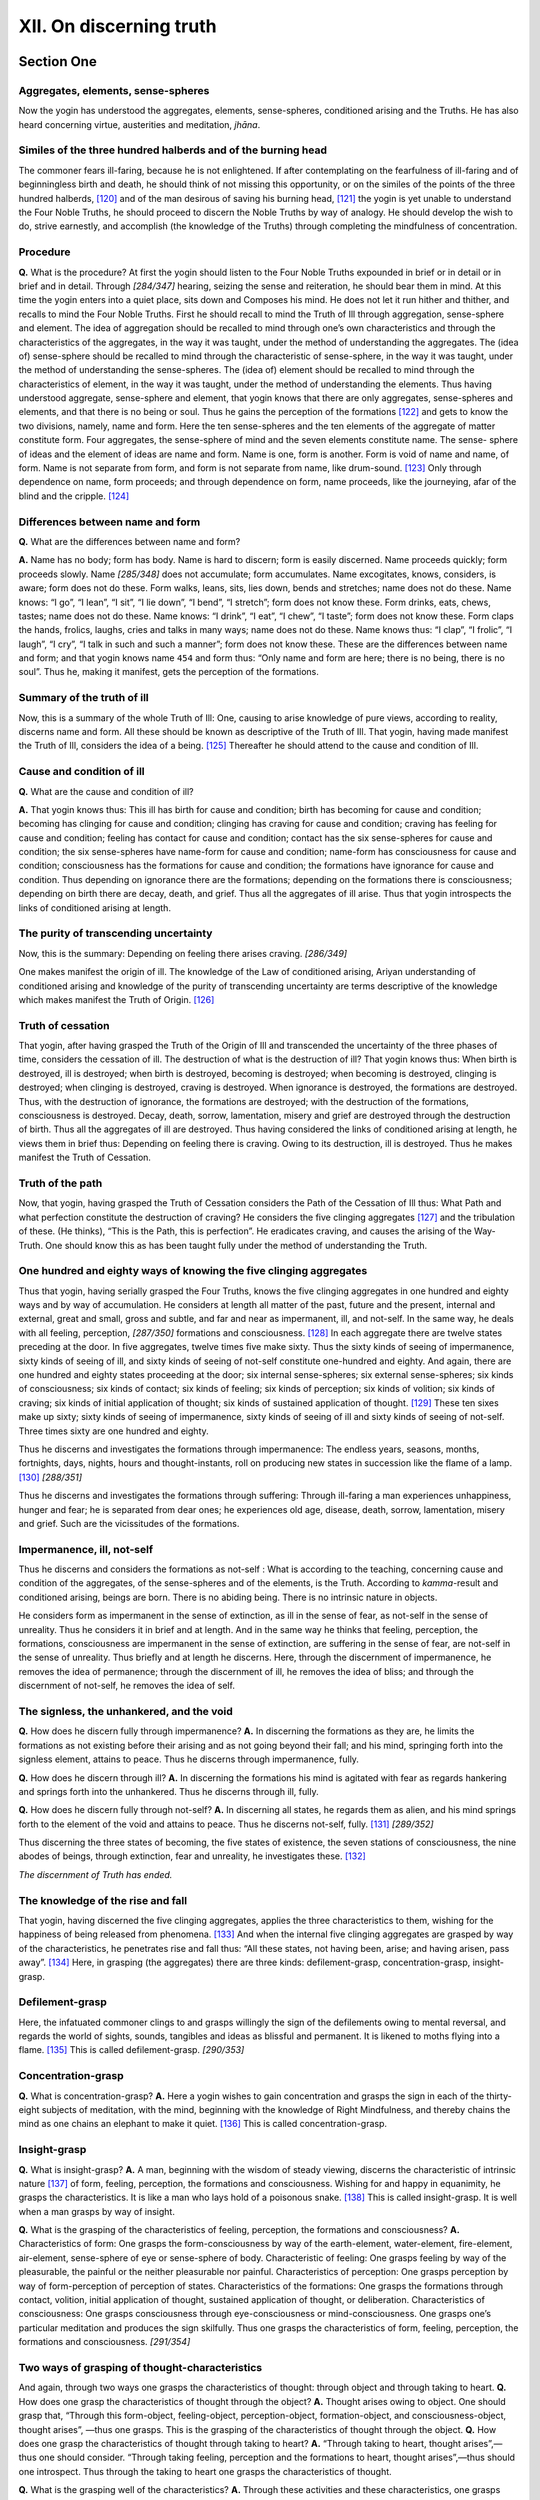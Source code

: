 

.. _XII:

XII. On discerning truth
****************************







Section One
---------------



Aggregates, elements, sense-spheres
^^^^^^^^^^^^^^^^^^^^^^^^^^^^^^^^^^^^^^^



Now the yogin has understood the aggregates, elements, sense-spheres, conditioned arising and the Truths. He has also heard concerning virtue, austerities and meditation, *jhāna*\ .

Similes of the three hundred halberds and of the burning head
^^^^^^^^^^^^^^^^^^^^^^^^^^^^^^^^^^^^^^^^^^^^^^^^^^^^^^^^^^^^^^^^^



The commoner fears ill-faring, because he is not enlightened. If after contemplating on the fearfulness of ill-faring and of beginningless birth and death, he should think of not missing this opportunity, or on the similes of the points of the three hundred halberds, [#1]_  and of the man desirous of saving his burning head, [#2]_  the yogin is yet unable to understand the Four Noble Truths, he should proceed to discern the Noble Truths by way of analogy. He should develop the wish to do, strive earnestly, and accomplish (the knowledge of the Truths) through completing the mindfulness of concentration.

Procedure
^^^^^^^^^^^^^



**Q.**\  What is the procedure? At first the yogin should listen to the Four Noble Truths expounded in brief or in detail or in brief and in detail. Through *[284/347]*  hearing, seizing the sense and reiteration, he should bear them in mind. At this time the yogin enters into a quiet place, sits down and Composes his mind. He does not let it run hither and thither, and recalls to mind the Four Noble Truths. First he should recall to mind the Truth of Ill through aggregation, sense-sphere and element. The idea of aggregation should be recalled to mind through one’s own characteristics and through the characteristics of the aggregates, in the way it was taught, under the method of understanding the aggregates. The (idea of) sense-sphere should be recalled to mind through the characteristic of sense-sphere, in the way it was taught, under the method of understanding the sense-spheres. The (idea of) element should be recalled to mind through the characteristics of element, in the way it was taught, under the method of understanding the elements. Thus having understood aggregate, sense-sphere and element, that yogin knows that there are only aggregates, sense-spheres and elements, and that there is no being or soul. Thus he gains the perception of the formations [#3]_  and gets to know the two divisions, namely, name and form. Here the ten sense-spheres and the ten elements of the aggregate of matter constitute form. Four aggregates, the sense-sphere of mind and the seven elements constitute name. The sense- sphere of ideas and the element of ideas are name and form. Name is one, form is another. Form is void of name and name, of form. Name is not separate from form, and form is not separate from name, like drum-sound. [#4]_  Only through dependence on name, form proceeds; and through dependence on form, name proceeds, like the journeying, afar of the blind and the cripple. [#5]_ 

Differences between name and form
^^^^^^^^^^^^^^^^^^^^^^^^^^^^^^^^^^^^^



**Q.**\  What are the differences between name and form?

**A.**\  Name has no body; form has body. Name is hard to discern; form is easily discerned. Name proceeds quickly; form proceeds slowly. Name *[285/348]*  does not accumulate; form accumulates. Name excogitates, knows, considers, is aware; form does not do these. Form walks, leans, sits, lies down, bends and stretches; name does not do these. Name knows: “I go”, “I lean”, “I sit”, “I lie down”, “I bend”, “I stretch”; form does not know these. Form drinks, eats, chews, tastes; name does not do these. Name knows: “I drink”, “I eat”, “I chew”, “I taste”; form does not know these. Form claps the hands, frolics, laughs, cries and talks in many ways; name does not do these. Name knows thus: “I clap”, “I frolic”, “I laugh”, “I cry”, “I talk in such and such a manner”; form does not know these. These are the differences between name and form; and that yogin knows name  ``454``  and form thus: “Only name and form are here; there is no being, there is no soul”. Thus he, making it manifest, gets the perception of the formations.

Summary of the truth of ill
^^^^^^^^^^^^^^^^^^^^^^^^^^^^^^^



Now, this is a summary of the whole Truth of Ill: One, causing to arise knowledge of pure views, according to reality, discerns name and form. All these should be known as descriptive of the Truth of Ill. That yogin, having made manifest the Truth of Ill, considers the idea of a being. [#6]_  Thereafter he should attend to the cause and condition of Ill.

Cause and condition of ill
^^^^^^^^^^^^^^^^^^^^^^^^^^^^^^



**Q.**\  What are the cause and condition of ill?

**A.**\  That yogin knows thus: This ill has birth for cause and condition; birth has becoming for cause and condition; becoming has clinging for cause and condition; clinging has craving for cause and condition; craving has feeling for cause and condition; feeling has contact for cause and condition; contact has the six sense-spheres for cause and condition; the six sense-spheres have name-form for cause and condition; name-form has consciousness for cause and condition; consciousness has the formations for cause and condition; the formations have ignorance for cause and condition. Thus depending on ignorance there are the formations; depending on the formations there is consciousness; depending on birth there are decay, death, and grief. Thus all the aggregates of ill arise. Thus that yogin introspects the links of conditioned arising at length.

The purity of transcending uncertainty
^^^^^^^^^^^^^^^^^^^^^^^^^^^^^^^^^^^^^^^^^^



Now, this is the summary: Depending on feeling there arises craving. *[286/349]*  

One makes manifest the origin of ill. The knowledge of the Law of conditioned arising, Ariyan understanding of conditioned arising and knowledge of the purity of transcending uncertainty are terms descriptive of the knowledge which makes manifest the Truth of Origin. [#7]_ 

Truth of cessation
^^^^^^^^^^^^^^^^^^^^^^



That yogin, after having grasped the Truth of the Origin of Ill and transcended the uncertainty of the three phases of time, considers the cessation of ill. The destruction of what is the destruction of ill? That yogin knows thus: When birth is destroyed, ill is destroyed; when birth is destroyed, becoming is destroyed; when becoming is destroyed, clinging is destroyed; when clinging is destroyed, craving is destroyed. When ignorance is destroyed, the formations are destroyed. Thus, with the destruction of ignorance, the formations are destroyed; with the destruction of the formations, consciousness is destroyed. Decay, death, sorrow, lamentation, misery and grief are destroyed through the destruction of birth. Thus all the aggregates of ill are destroyed. Thus having considered the links of conditioned arising at length, he views them in brief thus: Depending on feeling there is craving. Owing to its destruction, ill is destroyed. Thus he makes manifest the Truth of Cessation.

Truth of the path
^^^^^^^^^^^^^^^^^^^^^



Now, that yogin, having grasped the Truth of Cessation considers the Path of the Cessation of Ill thus: What Path and what perfection constitute the destruction of craving? He considers the five clinging aggregates [#8]_  and the tribulation of these. (He thinks), “This is the Path, this is perfection”. He eradicates craving, and causes the arising of the Way-Truth. One should know this as has been taught fully under the method of understanding the Truth.

One hundred and eighty ways of knowing the five clinging aggregates
^^^^^^^^^^^^^^^^^^^^^^^^^^^^^^^^^^^^^^^^^^^^^^^^^^^^^^^^^^^^^^^^^^^^^^^



Thus that yogin, having serially grasped the Four Truths, knows the five clinging aggregates in one hundred and eighty ways and by way of accumulation. He considers at length all matter of the past, future and the present, internal and external, great and small, gross and subtle, and far and near as impermanent, ill, and not-self. In the same way, he deals with all feeling, perception, *[287/350]*  formations and consciousness. [#9]_  In each aggregate there are twelve states preceding at the door. In five aggregates, twelve times five make sixty. Thus the sixty kinds of seeing of impermanence, sixty kinds of seeing of ill, and sixty kinds of seeing of not-self constitute one-hundred and eighty. And again, there are one hundred and eighty states proceeding at the door; six internal sense-spheres; six external sense-spheres; six kinds of consciousness; six kinds of contact; six kinds of feeling; six kinds of perception; six kinds of volition; six kinds of craving; six kinds of initial application of thought; six kinds of sustained application of thought. [#10]_  These ten sixes make up sixty; sixty kinds of seeing of impermanence, sixty kinds of seeing of ill and sixty kinds of seeing of not-self. Three times sixty are one hundred and eighty.

Thus he discerns and investigates the formations through impermanence: The endless years, seasons, months, fortnights, days, nights, hours and thought-instants, roll on producing new states in succession like the flame of a lamp. [#11]_  *[288/351]*  

Thus he discerns and investigates the formations through suffering: Through ill-faring a man experiences unhappiness, hunger and fear; he is separated from dear ones; he experiences old age, disease, death, sorrow, lamentation, misery and grief. Such are the vicissitudes of the formations.

Impermanence, ill, not-self
^^^^^^^^^^^^^^^^^^^^^^^^^^^^^^^



Thus he discerns and considers the formations as not-self : What is according to the teaching, concerning cause and condition of the aggregates, of the sense-spheres and of the elements, is the Truth. According to *kamma*\ -result and conditioned arising, beings are born. There is no abiding being. There is no intrinsic nature in objects.

He considers form as impermanent in the sense of extinction, as ill in the sense of fear, as not-self in the sense of unreality. Thus he considers it in brief and at length. And in the same way he thinks that feeling, perception, the formations, consciousness are impermanent in the sense of extinction, are suffering in the sense of fear, are not-self in the sense of unreality. Thus briefly and at length he discerns. Here, through the discernment of impermanence, he removes the idea of permanence; through the discernment of ill, he removes the idea of bliss; and through the discernment of not-self, he removes the idea of self.

The signless, the unhankered, and the void
^^^^^^^^^^^^^^^^^^^^^^^^^^^^^^^^^^^^^^^^^^^^^^



**Q.**\  How does he discern fully through impermanence? **A.**\  In discerning the formations as they are, he limits the formations as not existing before their arising and as not going beyond their fall; and his mind, springing forth into the signless element, attains to peace. Thus he discerns through impermanence, fully.

**Q.**\  How does he discern through ill? **A.**\  In discerning the formations his mind is agitated with fear as regards hankering and springs forth into the unhankered. Thus he discerns through ill, fully.

**Q.**\  How does he discern fully through not-self? **A.**\  In discerning all states, he regards them as alien, and his mind springs forth to the element of the void and attains to peace. Thus he discerns not-self, fully. [#12]_  *[289/352]*  

Thus discerning the three states of becoming, the five states of existence, the seven stations of consciousness, the nine abodes of beings, through extinction, fear and unreality, he investigates these. [#13]_ 

*The discernment of Truth has ended.*\ 

The knowledge of the rise and fall
^^^^^^^^^^^^^^^^^^^^^^^^^^^^^^^^^^^^^^



That yogin, having discerned the five clinging aggregates, applies the three characteristics to them, wishing for the happiness of being released from phenomena. [#14]_  And when the internal five clinging aggregates are grasped by way of the characteristics, he penetrates rise and fall thus: “All these states, not having been, arise; and having arisen, pass away”. [#15]_  Here, in grasping (the aggregates) there are three kinds: defilement-grasp, concentration-grasp, insight-grasp.

Defilement-grasp
^^^^^^^^^^^^^^^^^^^^



Here, the infatuated commoner clings to and grasps willingly the sign of the defilements owing to mental reversal, and regards the world of sights, sounds, tangibles and ideas as blissful and permanent. It is likened to moths flying into a flame. [#16]_  This is called defilement-grasp. *[290/353]*  

Concentration-grasp
^^^^^^^^^^^^^^^^^^^^^^^



**Q.**\  What is concentration-grasp? **A.**\  Here a yogin wishes to gain concentration and grasps the sign in each of the thirty-eight subjects of meditation, with the mind, beginning with the knowledge of Right Mindfulness, and thereby chains the mind as one chains an elephant to make it quiet. [#17]_ This is called concentration-grasp.

Insight-grasp
^^^^^^^^^^^^^^^^^



**Q.**\  What is insight-grasp? **A.**\  A man, beginning with the wisdom of steady viewing, discerns the characteristic of intrinsic nature [#18]_  of form, feeling, perception, the formations and consciousness. Wishing for and happy in equanimity, he grasps the characteristics. It is like a man who lays hold of a poisonous snake. [#19]_  This is called insight-grasp. It is well when a man grasps by way of insight.

**Q.**\  What is the grasping of the characteristics of feeling, perception, the formations and consciousness? **A.**\  Characteristics of form: One grasps the form-consciousness by way of the earth-element, water-element, fire-element, air-element, sense-sphere of eye or sense-sphere of body. Characteristic of feeling: One grasps feeling by way of the pleasurable, the painful or the neither pleasurable nor painful. Characteristics of perception: One grasps perception by way of form-perception of perception of states. Characteristics of the formations: One grasps the formations through contact, volition, initial application of thought, sustained application of thought, or deliberation. Characteristics of consciousness: One grasps consciousness through eye-consciousness or mind-consciousness. One grasps one’s particular meditation and produces the sign skilfully. Thus one grasps the characteristics of form, feeling, perception, the formations and consciousness. *[291/354]*  

Two ways of grasping of thought-characteristics
^^^^^^^^^^^^^^^^^^^^^^^^^^^^^^^^^^^^^^^^^^^^^^^^^^^



And again, through two ways one grasps the characteristics of thought: through object and through taking to heart. **Q.**\  How does one grasp the characteristics of thought through the object? **A.**\  Thought arises owing to object. One should grasp that, “Through this form-object, feeling-object, perception-object, formation-object, and consciousness-object, thought arises”, —thus one grasps. This is the grasping of the characteristics of thought through the object. **Q.**\  How does one grasp the characteristics of thought through taking to heart? **A.**\  “Through taking to heart, thought arises”,—thus one should consider. “Through taking feeling, perception and the formations to heart, thought arises”,—thus should one introspect. Thus through the taking to heart one grasps the characteristics of thought.

**Q.**\  What is the grasping well of the characteristics? **A.**\  Through these activities and these characteristics, one grasps form, feeling, perception, the formations and consciousness.

 ``455``  And again, one is able to grasp the characteristics through these activities and these attributes. This is called the grasping well of the characteristics. “One penetrates rise and fall” means: “One sees clearly, ‘There is arising; there is passing away’”. Here the form that has arisen continues. The sign of birth is arising. The characteristic of change is passing away. When these two passages are perceived with the eye of wisdom, there is knowledge of “rise and fall”. The feeling that has arisen, continues. The characteristic of the coming to be of feeling, perception, the formations and consciousness is arising; the characteristic of change in them is passing away. When these two passages are perceived with the eye of wisdom, there is knowledge of “rise and fall”.

Characteristics of rise and fall in three ways
^^^^^^^^^^^^^^^^^^^^^^^^^^^^^^^^^^^^^^^^^^^^^^^^^^



And again, one can be well acquainted with the characteristics of rise and fall through three ways: through cause, condition and own property. **Q.**\  How can one be well acquainted with the characteristics of arising through “cause”? **A.**\  The aggregates arise owing to craving, ignorance, and *kamma*\ . When a man perceives this with the eye of wisdom, he becomes familiar with the characteristics of arising through “cause”. [#20]_  How can one be well acquainted *[292/355]*  with the characteristics of arising through “condition”? Conditioned by nutriment, the form-aggregate arises. Conditioned by contact, three aggregates arise. Conditioned by name-form, the aggregate of consciousness arises. [#21]_  When a man perceives these with the eye of wisdom, he becomes familiar with the characteristics of arising through “condition”. **Q.**\  How can one be well acquainted with the characteristics through “own property”? **A.**\  The formations arise, renewing themselves. It is like the succession in the flame of a lamp. When a man perceives this with the eye of wisdom, he becomes familiar with the characteristics of arising through “own property” One can see the characteristics of the Truth of Origin through cause and condition. One can see the Truth of Ill through the arising of thought, [#22]_  through condition and through own property. One can see by means of characteristics of the being observed. [#23]_  Thus one can be acquainted with the characteristics of arising through three ways.

**Q.**\  How can one be well acquainted with falling through three ways? **A.**\  Through the falling away of cause, the falling away of condition and the falling away of own property. Here through the falling away of craving, ignorance, and *kamma*\ , the falling away of the aggregates is fulfilled. [#24]_  When one perceives this with the eye of wisdom, one becomes familiar with the characteristics of falling away, through the falling away of condition. Through the falling away of nutriment, the falling away of the form-aggregate is fulfilled; [#25]_  through the falling away of contact, the falling away of three aggregates is fulfilled; through the falling away of name-form, the falling away of the aggregate of consciousness is fulfilled. [#26]_  When a man sees this with the eye of wisdom, he becomes familiar with the falling away by way of the falling away of condition. The falling away of the formations is likened to recession in the flame of a lamp. When a man sees this with the eye of wisdom, he becomes familiar with falling away by way of own property. Here, through the falling away of the cause, one sees the Truth of Cessation. Owing to characteristics, (the first) seeing [#27]_  is fulfilled. Through the grasping of the characteristics of the non-become, through the falling away of condition, through own property, through the destruction of views and through the characteristics of the Truth of Ill, the first seeing is fulfilled. *[293/356]*  

Acquiring the highest knowledge
^^^^^^^^^^^^^^^^^^^^^^^^^^^^^^^^^^^



**Q.**\  How does one acquire the highest knowledge by seeing the Truth of ill through rise and fall and through the characteristics? **A.**\  How is the destruction of views the cause? One is able to see what he has not yet seen through the sign of the Truth of Ill. Ill pervades all (things). With the destroying of pernicious *kamma*\ , one sees things as they are. One causes the arising of the thought which is associated with the characteristics of phenomena, and rescues the mind from pernicious *kamma*\ . Having seen the tribulation of *kamma*\  according to reality, one causes the arising of the thought which is associated with the characteristics of phenomena, and rescues the mind from pernicious *kamma*\ . Here one sees ill everywhere, because one goes to the furthest end (investigates fully).

Simile of the bird surrounded by fire
^^^^^^^^^^^^^^^^^^^^^^^^^^^^^^^^^^^^^^^^^



It is like a winged bird surrounded by a fire. Before it flies away into the open sky, it is not free of subjection to fear. But when it sees the tribulation of the surrounding fire and is affected by the fearfulness thereof, it flies away. Thus it should be known. Here, through cause, through condition and through arising, one becomes familiar with the sign of the arising of conditioned arising. This being, this becomes: Owing to the arising of this (cause) the arising of this (result) is fulfilled. [#28]_  Owing to the destruction of the cause, and of the destruction of condition: Through the seeing of this destruction, one becomes familiar with the characteristics of birth according to conditioned arising. This not being, this does not arise: Owing to the destruction of this, this ceases. [#29]_  One can be familiar with arising, having seen its ceasing through own property and through rise and fall: One can see the arising of conditioned arising and the constructed states. One can see the arising and the cessation of this and also the stability of this.

Four states
^^^^^^^^^^^^^^^



One should, through rise and fall, know the four states: through oneness, diversity, non-effort and inherent nature. [#30]_  Seeing the unbroken sequence of the formations, a man holds the flux [#31]_  to be single and does not cling to the idea of multiple fluxes. He does not hold it to be same throughout, because he sees the destruction of it (momentarily), and because of the succession of the formations. He does not cling to self because by nature the formations *[294/357]*  are uncertain, and because of the succession of the formations. The uninstructed commoner, through wrongly grasping oneness, falls into eternalism or nihilism. Through wrongly grasping diversity, he falls into eternalism. Through wrongly grasping non-effort, he falls into the self-theory. [#32]_  Thus through wrongly grasping the states, he falls into the theory of non-effort (?). Here, in the sense of entirety (wholeness), [#33]_  in the sense of distinctiveness of oneness and in the sense of the inclusion of different characteristics, the characteristic of oneness is fulfilled (?). In the sense of understanding, it is diversity. In the sense of defilement, it is single. In the sense of means it is multiple. As the fruit of craving, it is one; as the fruit of *kamma*\ , it is varied. That yogin, seeing oneness thus, does not cling to the view of discrete (series) ; and seeing diversity, he does not cling to the eternalist theory of oneness.

If he sees oneness, he removes annihilationism. If he sees diversity, he removes eternalism. That yogin, thus, through rise and fall, knows oneness and diversity.

Non-effort in the arising of the formations
^^^^^^^^^^^^^^^^^^^^^^^^^^^^^^^^^^^^^^^^^^^^^^^



**Q.**\  How does one see non-effort in the arising of the formations? By what reason are all phenomena characterized by non-effort and immovability, and how do they proceed without being caused to arise by others? **A.**\  Owing to intrinsic nature, cause and effect, union, origin, there is conditioned arising. Thus through inherent nature birth causes one to be born. Here, in the sense of non-life and non-môtion, non-effort should be known. In the sense of own nature and condition, inherent nature should be known. Here there is the manifestation of emptiness and non-effort, and also of the *kamma*\  and the formations. The manifestation of non-effort is called inherent nature. The manifestation of inherent nature is called the formations. Here through the correct seizure of oneness, one becomes familiar with ill; through the correct seizure of diversity, one becomes familiar with impermanence, and through the correct seizure of non-effort and inherent nature, one becomes familiar with not-self.

**Q.**\  Does the yogin review the rise and fall of all formations without remainder or only one? **A.**\  Grasping the characteristics in various subjects, he becomes familiar with rise and fall and causes that knowledge to fill ail formations without remainder. It is like a man who, having tasted the water of the sea in one spot, knows all sea-water to be salty. [#34]_  Thus should it be known. He fills all formations in two ways : by way of object and by way of non-delusion. Here, grasping the characteristics, one becomes familiar with arising and falling away of all formations. This knowledge of rise and fall is the discernment of all formations. All formations are discerned at the first moment of arising and in the last moment of falling away. They are *[295/358]*  empty before the first moment of arising, and are empty after the last moment of falling away, because there is no other arising before they arose, and there is no other falling away after their fall. Therefore the knowledge of the rise and fall is the knowledge of the discernment of all formations.

*The knowledge of rise and fall has ended.*\ 

Reviewing of breaking up
^^^^^^^^^^^^^^^^^^^^^^^^^^^^



Thus that yogin enjoys dwelling upon the characteristics of arising and passing away, discerns the formations as subject to breaking up arid develops concentration. Effortlessly he produces intellection and sees the breaking up of mind-states. Through the form-object and through the arising and passing away of the mind, he sees the rise and fall of the mind-states associated with that object. In the same way he sees the rise and fall of the mind-states which are associated with these objects, through the perception-object, the formationobject, the consciousness-object and through the rise and fall of mind.

Breaking up through three ways
^^^^^^^^^^^^^^^^^^^^^^^^^^^^^^^^^^



(a) Through assemblage
""""""""""""""""""""""""""



And again, he sees breaking up through three ways: through assemblage, duality and through understanding.

**Q.**\  How, through assemblage? **A.**\  Through assemblage, he sees the falling away of the postures in their several spheres and the associated mind and the mental properties with them. And again, he grasps form-impermanence, feeling-impermanence, perception-impermanence, formation-impermanence and consciousness-impermanence. After that he sees the breaking up of the mind and the mental properties which are associated with the object of impermanence, by way of assemblage. In the same way, with the object of ill and the object of not-self. [#35]_  Thus one should discern through assemblage.

(b) Through duality
"""""""""""""""""""""""



**Q.**\  How, through duality? **A.**\  Having discerned impermanence of form, he arouses the states of mind that conform to impermanence and he sees the arising and the passing away of the mind. Thus having investigated the impermanence of feeling, perception, the formations and consciousness, he arouses the state of mind that conforms to the object of impermanence and *[296/359]*  sees the arising and the passing away of the mind. In the same way, with the object of suffering and the object of not-self. Thus he should discern through duality.

(c) Through understanding
"""""""""""""""""""""""""""""



**Q.**\  How, through understanding? **A.**\  Having discerned the impermanence of form, he arouses the mind together with the object of impermanence  ``456``  and sees the arising and the passing away of the mind. Thus through the understanding of insight, he sees the breaking up of many mind-states. He discerns the impermanence of feeling, perception, the formations and consciousness, and arouses the state of mind that conforms to the object of impermanence, and sees the arising and the falling away of mind-states. Thus he sees again and again the breaking up of mind-states. Thus through understanding he sees the breaking up of many states. Likewise, he discerns ill and not-self. Thus having understood, he grasps breaking up. That object of ill and breaking up makes for intentness, intent on the formations always, he attains to well-being every moment. Through this understanding, that yogin, independent of another, knows the whole world by itself (and as unenduring) as a poppy seed on the point (of an awl), [#36]_  and that in every concentrated thought-moment there is the change of arising, stability and destruction. [#37]_ 

Similes of drum-sound, town of gods, lightning
^^^^^^^^^^^^^^^^^^^^^^^^^^^^^^^^^^^^^^^^^^^^^^^^^^



At this time the yogin again sees as it is taught in the stanzas thus:




| Depending on each other do the two
| called name and form, by nature carry on.
| When one breaks up the other also breaks;
| together do they always start their course.
| The five states of form, odour and the rest,
| rise not form eye, and also not from forms;
| yet are not different from the set of two.
| The states conditioned from a cause arise,
| like the sound when a drum is struck.
| The states of form, odour and the rest,
| rise not from ear, and also not from sounds;
| yet are not different from the set of two.
| The five states of form, odour and the rest,
| rise not from nose and also not from smell; *[297/360]*  
| yet are not different from the set of two.
| The five states of form, odour and the rest,
| rise not from tongue, and also not from taste;
| yet are not different from the set of two.
| The five states of form, odour and the rest,
| rise not from body; also not from touch;
| yet are not different from the set of two.
| These are not born of form material;
| these do not rise out of the sphere of thought;
| they rise depending on condition-cause
| like the sound when a drum is struck.
| The functions are themselves without strength;
| weak is the former cause; what has become
| is feeble, poor. Infirm is that which is
| to others bound. Co-states are also weak.
| There is no strength at all in union;
| and what rolls on is always impotent,
| for what rolls on has no abiding strength.
| It has no pith; it cannot cause to rise;
| ‘tis coreless even as a town of gods; [#38]_ 
| none cause this to be; ‘tis not produced,
| by self and does not by its strength remain.
| On other states, depending, does it rise,
| and what it does produce is called corrupt.
| Weak is this body, it is not produced,
| by itself and is low. It is not ‘cause’
| or ‘object’, by itself. It has no pith
| and is not free of states conditioned, but
| is truly due to many complex-states.
| Short is its life, because it is most weak;
| it goes not anywhere; from nowhere comes;
| and is not born in some land, distant, far.
| The mind is not a person, soul or self;
| at every point of thought it is bound up,
| with what is pleasing or with what is ill.
| It passes over mountain, sea and clime,
| sees eighty thousand aeons in a trice,
| lives only once and does not come again,
| does not to two thought-moments bind itself,
| and in it is all past and future lost.
| All that remains is merely aggregate
| and this is ever falling without end
| and so will also fall the state to be. *[298/361]*  
| There are no different signs occurring here,
| from the non-born there is no coming here,
| in the sense that is highest, there is none
| who goes or comes. And in the future will
| no heaping be, but just a going-on.
| The world does not with dhamma ever mix.
| One cannot see the future or the source.
| All dhammas are un-made—they are like space—
| and rising like the lightning, perish soon.


Thus seeing endless destruction, that yogin enters into, concentration. Just as in rubbing sticks together for fire, sparks flash forth, just so is the class of enlightenment moments. When illumination, joy, calm, bliss, resolve, uplift, presentation, equanimity and desire [#39]_  arise, if he is not intelligent, the yogin will arouse thoughts of distraction or conceit in this state.

**Q.**\  How can he remove distraction? **A.**\  That yogin arouses rapture for the doctrine. That rapture pacifies his mind; and sitting again, he calms the mind and makes it conform to the doctrine. If his mind conforms to the doctrine, he rejects the idea of permanence through concentration of the reviewing of breaking up. Being free from the idea of permanence, he becomes familiar with the method and removes (distraction of mind).

**Q.**\  How does the yogin remove conceit? **A.**\  That yogin causes the arising of illumination in the doctrine at first, believes that he has attained to the supramundane state, thinks that he has attained what he has not attained and does not endeavour further. Thus he arouses conceit. The intelligent yogin knows that defilement disturbs meditation, arid knows that worldly states have the formations for object, Thus he knows that the supramundane state has *Nibbāna*\  for object. Having seen thus, he removes distraction and conceit by this knowledge and seeing only breaking up, practises well and practises repeatedly.

*The knowledge which is the discernment of falling away has ended.*\ 

*The Eleventh Fascicle has ended.*\ 

*[299/362]* 
      

Section Two
---------------



Fear knowledge
^^^^^^^^^^^^^^^^^^



Thus to that yogin who discerns breaking up, owing to breaking-up-, discernment, knowledge of fear arises.

Similes of the man with the sword, poisonous snake, and heap of fire
^^^^^^^^^^^^^^^^^^^^^^^^^^^^^^^^^^^^^^^^^^^^^^^^^^^^^^^^^^^^^^^^^^^^^^^^



The cause of the aggregates, the arising of the aggregates, the three planes of becoming, [#40]_  the five kinds of faring-on, [#41]_  the seven stations of consciousness, [#42]_  and the nine abodes of sentience, [#43]_  appear to him as fearful as a wicked man who takes up a sword, [#44]_  a poisonous snake, [#45]_  or a heap of fire. [#46]_  Thus owing to his discernment of breaking-up, fear arises: fear of the cause of aggregation; fear of the arising of aggregation. Thus considering the three planes of becoming, *[300/363]*  the five kinds of faring-on, the seven stations of intelligence, the nine abodes of sentience as impermanent, he grasps the idea of fear and causes the arising of the signless [#47]_  through tranquillity. Attending to ill and fearing birth, he causes the arising of the birthless [#48]_  through tranquillity. Attending to not-self, he fears the sign of birth and causes the arising of the signless and the birthless through tranquillity. He reviews tribulation and repulsion and observes conformable patience. [#49]_  This is the explanation in full.

*The cause of the arising of fear-knowledge has ended.*\ 

Knowledge of the desire for release
^^^^^^^^^^^^^^^^^^^^^^^^^^^^^^^^^^^^^^^



Practising (the knowledge of) fear, that yogin produces the knowledge of the desire for release. When he fears the sign of the aggregates, the knowledge of the desire for release arises. When he fears the arising of the aggregates, the knowledge of the desire for release arises. When he fears the three planes of becoming, the five kinds of faring-on, the seven stations of intelligence, and the nine abodes of sentience, the knowledge of the desire for release arises. It is like a bird hemmed in by a fire desiring to escape it, and like a man surrounded by robbers seeking to get free of them. Thus if that yogin fears the cause of the aggregates, the coming to be of the aggregates, the three planes of becoming, the five kinds of ill-faring, the seven abodes of consciousness and the nine abodes of sentience, the knowledge of the desire for release arises. [#50]_  Attending*[301/364]*  to impermanence, he fears the cause; attending to ill, he fears birth; attending to not-self, he fears both cause and birth. Then the knowledge of the desire for release arises. Here the commoner and the learner [#51]_  ``457`` 

This is the full explanation.

*The knowledge of the desire for release has ended.*\ 

Adaptive knowledge
^^^^^^^^^^^^^^^^^^^^^^



Practising the knowledge of the desire for. release that yogin wishes to free himself from all action and attain to *Nibbāna*\ . Wishing to arouse only one sign (?), he arouses knowledge conformable to the Way of Escape. Through three ways adaptive knowledge [#52]_  arises. He transcends the formations through three ways: Reviewing the impermanence of the five aggregates, he attains to adaptive knowledge. The extinction of the five aggregates is permanent *Nibbāna*\ . Reviewing the ill of the five aggregates, he attains to adaptive knowledge. The extinction of the aggregates is blissful *Nibbāna*\ . Thus he transcends the formations. Reviewing not-selfness of the five aggregates, he attains to adaptive knowledge. The extinction of the aggregates is absolute *Nibbāna*\ . He transcends the formations considering them as impermanent, ill and not-self. **Q.**\  Through what knowledge does he transcend the formations, and through what knowledge is transcending of the formations completed? **A.**\  He transcends the formations through adaptive knowledge. The transcending of the formations is completed through Path-knowledge. **Q.**\  What is adaptive knowledge? **A.**\  The knowledge which conforms to the four foundations of mindfulness, the four right efforts, the four bases of supernormal power, the five faculties, the five powers, the seven enlightenment factors and the factors of the Noble Eightfold Path, [#53]_  is called adaptive knowledge. This is the full explanation of adaptive knowledge.

*Adaptive knowledge has ended.*\ 

Knowledge of adoption
^^^^^^^^^^^^^^^^^^^^^^^^^



Adaptive knowledge arises from dwelling upon the characteristics of the formations immediately after. But when he attends taking *Nibbāna*\  as object, *[302/365]*  he arouses the knowledge of adoption. [#54]_  **Q.**\  What is adoption? **A.**\  The passing beyond of commoner-states, is called adoptive knowledge.... [#55]_ 

And again, the sowing of the seed of *Nibbāna*\ , is called adoption. It is as has been stated in the *Abhidhamma*\ : “The overcoming of birth is named adoption. [#56]_  The victory of non-birth is also named adoption”. [#57]_  And again, the overcoming of the cause of birth is adoption. To pass over to non-birth and the signless is named adoption. This is the first turning to *Nibbāna*\ . From without, he produces the wisdom of procedure. This is the full explanation of adoption.

*The knowledge of adoption has ended.*\ 

By means of the knowledge of adoption, he knows ill, immediately after. He cuts off origin, and makes cessation manifest. He practises the Path, and attains to the Path-knowledge of Stream-entrance and all accessories of enlightenment. At this time the yogin sees the limited, the unconditioned, and the sublime, through seclusion. He understands the Four Noble Truths in one moment, in one comprehension, not before or after (each other).

He understands at once ill, the cutting off of origin, the realization of cessation and the practice of the Path. Thus he understands. It is taught in the simile in verse thus:




| By boat one goes with goods leaving this bank,
| And cutting the stream, reaches that.


Similes of the boat, lamp, and sun
^^^^^^^^^^^^^^^^^^^^^^^^^^^^^^^^^^^^^^



It is like the crossing in the boat. The four actions occur simultaneously, neither before nor after. The man leaves this bank, cuts the stream, carries the goods and reaches the further bank. Like the leaving of this bank is the knowledge that understands ill; like the cutting of the stream is the cutting off of the origin; like the arrival at the further bank is the realization of cessation; like the carrying of the foods is the practising of the Path. [#58]_ 

Or it is like a lamp which in one moment, neither before nor after, fulfils four functions thus: the burning of the wick; the dispelling of darkness; the *[303/366]*  consumption of oil; and the production of light. [#59]_ 

And again, it is like the sun which performs four functions simultaneously, neither before nor after, thus: It makes forms visible, dispels darkness, removes cold and produces light; Like the making visible of forms, is the knowledge which understands ill ; like the dispelling of darkness, is the destruction of origin; like the removal of cold, is the realization of cessation; like the production of light, is the practising of the Path. Thus is the Ariyan knowledge compared to the sun. [#60]_ 

**Q.**\  Of the knowledge that understands ill, of the removal of origin, of the realization of cessation and of the practising of the Path, what are the signs? **A.**\  If the yogin does not understand ill, the four reversals occur. And at that time the yogin sees the limited, the unconditioned and the element of the sublime through solitude. Through the knowledge that occurs in one moment, he realizes the Four Truths at the same time, neither before nor after. **Q.**\  How should these be understood. **A.**\  By means of the knowledge of arising and falling away, he cannot comprehend the flood of ill and the tribulation of the formations as they truly are; He practises on a sign which does not belong to the formations. And he passes over to that which is not formation. Thus he sees the tribulation of the formations as they are through causing the mind to practise on a sign belonging to the formations, and passes over to that which is not formations. Here he comprehends the flood of ill and reaches the end. And again, it is said that if that is so, he should be able to discern the Truth through, the solitude and the knowledge of adoption. The knowledge of adoption arises from the formations, and passes over that which is non-formation. When the knowledge of adoption which arises from the sign of the formations passes over to that which is non-formation, he can attain to *Nibbāna*\ . Intentness on the cause is its only object. Through intentness on the object, he can develop concentration of mind. When he gets concentration, [[367|304]] he produces serenity and insight, and also can fulfil the enlightenment accessories. Thereby he understands the Truth through the knowledge of adoption. From that knowledge of adoption the knowledge of the Path is produced immediately. At that time he can get the concentration of *Nibbāna*\ . His mind attains to concentration and develops serenity and insight and the enlightenment accessories. Therefore it is only through the knowledge of the Path that one can discern the Truth.

Simile of the burning city
^^^^^^^^^^^^^^^^^^^^^^^^^^^^^^



It is like a man stepping across the threshold of the gate of a burning city. When he has placed one foot outside the city, he is not yet entirely outside the city. Thus at that time, the knowledge of adoption arises from that object of the formations and passes over to that which is non-formation. But here it cannot be said that he has done with the defilements, because many states are yet not perfected. Just as when a man places both his feet outside the threshold of the gate of the burning city, it can be said that he is out of the burning city, just so when the knowledge of adoption arouses the knowledge of the Path without end, it could be said that one has gone out of the walled city of the defilements, because the states are complete. Therefore, through the knowledge of adoption, one fulfils the discernment of Truth. [#61]_ 

**Q.**\  What is meant by discernment? **A.**\  The Four Noble Truths occur in one moment—this is understanding. Here Path-knowledge and the balance of the faculties mean equilibrium; the powers mean immovability; the enlightenment factors mean vehicle; the factors of the Eightfold Path mean cause; the foundations of mindfulness mean dwelling; the right efforts mean distinction; the bases of supernormal power mean contrivance; truth means Truth; serenity means non-disturbance; insight means vision; the twofold means non-separation; the purity of virtue means shielding; the purity of thought means non-excitement; the purity of views means seeing; skill in wisdom means shedding; illumination of indifference means pervading everywhere; the faculty of the knowledge of extinction means complete sloughing; uniformity of attention means the development of regenerate desire; renunciation means the extinction of contact and feeling; concentration means the setting-up in front; [#62]_  mindfulness means shelter; wisdom means Truth; the sublime means supreme distinction; *Nibbāna*\  means ultimate rest. *[305/368]*  

Three fetters
^^^^^^^^^^^^^^^^^



Thus that yogin knows presently, sees presently and cuts off the three fetters, i.e., self-illusion, uncertainty, addiction to rites and ceremonies, and the defilements standing in that place. [#63]_ 

**Q.**\  What is self-illusion **A.**\  Here seeing form, the uninstructed commoner thinks: “This is the self; the self is form; form is the abode of the self; in form there is the self”. Thus in the same way he thinks of feeling, perception, the formations or consciousness thus: “consciousness is the self; the self is consciousness; consciousness is the abode of the self; in consciousness is the self”. This is called self-illusion. [#64]_  This self is cut off and thereby sixty-two views, [#65]_  beginning with self-illusion, are also cut off.

**Q.**\  What is uncertainty? **A.**\  Uncertainty regarding ill, origin, cessation, the Path, the Buddha, the Law, the Community of Bhikkhus, the beginning, the end, and the beginning and the end, or uncertainty concerning the doctrine of cause and condition, is called uncertainty. [#66]_  This is cut off.

**Q.**\  What is addiction to rites and ceremonies. **A.**\  There are two kinds in addiction to rites and ceremonies. They are, (addiction due to) craving and (addiction due to) delusion. (Here one thinks thus:) “Through this vow, through this conduct, through this painful practice and through this holiness, I shall be reborn in heaven or I shall be reborn in every heaven”. This is called addiction to rites and ceremonies due to craving. Here a recluse or a brahmin thinks: “Through this virtue, through this purity and the action of purity of virtue, (I shall be reborn etc.)”. This is called addiction to rites and ceremonies due to delusion. [#67]_  This is also cut off. *[306/369]*  

**Q.**\  What are the defilements standing in that place? **A.**\  Sense-desire, hate and infatuation which cause ill-faring are called the defilements standing in that place.  ``458``  These are also cut down. At this time one realizes the Fruit of Stream-entrance. If a man has not yet attained to the stage of a Stream-entrant, he dwells in the Stream-entrant’s place of departure, or the eighth place. Or else, in the ground of vision or concentration or in the wisdom procedure which arises from both. This is the full explanation of the knowledge of the Path of Stream-entrance. Immediately after, the Stream-entrant cuts off the three fetters. Therefore his object is unconditioned. The method which is not different from the Path and other states arouses the fruitional knowledge and the fruitional consciousness of the Stream-entrant.

Having seen the Path, Fruit and *Nibbāna*\ , he cuts off the defilements and sees the remaining defilements. This is Stream-entrance, non-retrogression. This is to be born of the breast of the Blessed One. This is to be born of the mouth of the Blessed One. This is the *dhamma*\  that is born of *dhamma*\ . [#68]_  This is the getting of the limbs of *dhamma*\ . It is separation from all things. It is called the good course endowed with vision. It is called familiarity with the Noble Doctrine. It is the dwelling at the threshold of the Sublime. [#69]_  Here, perfecting his vision, he sees the Good Law. After seeing the Good Law, he fulfils knowledge. If his knowledge is fulfilled, he enters the stream of the Noble Doctrine and becomes familiar with wisdom, and opening the gate of the Sublime, he dwells within it. Therefore it is said in the verse thus:




| Royal is that one who wins the stream,
| a king of deva-realms is he,
| a ruler of all worlds that be,
| for Fruit of Stream is verily supreme! [#70]_ 


Once-returner
^^^^^^^^^^^^^^^^^



Dwelling in this stage, that yogin endeavours further wishing to obtain the Fruit of Once-return, and he sees birth, destruction and the rest. As explained above he sees. He develops in the way through which he saw the Path. Depending on the faculties, the powers and enlightenment-intellection, *[307/370]*  he discerns the Truth. Thus he practises and goes towards cessation. He cuts off coarse passion and hatred and the defilements standing in that place. [#71]_  By this Path he gains the Fruit of Once-return immediately.

Non-returner
^^^^^^^^^^^^^^^^



Dwelling in this stage, he endeavours further, wishing to obtain the Fruit, of Non-return, and sees birth, destruction and the rest. As explained above he sees. He develops in the way through which he saw the Path. Depending on the faculties, the powers and enlightenment-intellection, he understands the truth and goes towards cessation. He cuts off fine passion and hate and the defilements standing in that place. By this Path he gains the Fruit of Non-return immediately. [#72]_ 

Saintship
^^^^^^^^^^^^^



Dwelling in this stage, he endeavours further wishing to obtain the Fruit of Saintship and sees birth, destruction and the others. As explained above he sees. He develops in the same way by which he saw the Path. Depending on the faculties, the powers and enlightenment-intellection, he discerns the Truth. Thus he cuts off desire for the form and the formless; and he cuts off conceit, agitation, ignorance and all other defilements without remainder. [#73]_  Thereafter that yogin gains the Fruit of Saintship. He sees the Path; he sees the Fruit of enlightenment, and he sees the extirpation of the defilements. Thus that bhikkhu becomes a Consummate One, eradicates the cankers, does what there is to do, lays down the burden, attains to the goal, removes the fetters, knows liberation, is separate from the five and (endowed with) the six factors, and attains to security. He is not fettered by death, removes cessation associated with other (false) truths, believes in and looks for the stainless, attends to the calming of the bodily formations, [#74]_  and gains the highest guerdon. He is called one who has removed hatred, one who has won the further shore, [#75]_  one who has broken free of the defilements, one who is without fetters *[308/371]*  and hindrances, possessor of Ariyan wings, remover of the burden, the dissociated one, recluse, *brāhmaṇa*\ , the purified one, knower of the lore, highest brahmin, Consummate One, one who has attained (knowledge), has sloughed off, conqueror, the man tranquillized who arouses tranquillity. This is the full explanation of Consummate One.

Three kinds of stream-entrant
^^^^^^^^^^^^^^^^^^^^^^^^^^^^^^^^^



Here, if a Stream-entrant does not endeavour further in this life, he falls into one of three classes. The three classes of Stream-entrants are: *ekabījin*\  (one-seeder), *sattakkhattuparama*\  (one who will be born seven times at most), *kolaṅkola*\  (one who will be born in good families).

*Sattakkhattuparama*\  is of weak faculty; *kolaṅkola*\  is of middling faculty; and *ekabījin*\  is of keen faculty.

*Sattakkhattuparama*\ : After dwelling in divine-realms (for six births), he, in his seventh birth, is born here, and makes an end of ill.

*Kolaṅkola*\ : He is born in a good family three or four [#76]_  times, and makes an end of ill.

*Ekabījin*\ : With one more birth as a man, he makes an end of ill.

If a Once-returner does not make further endeavour in this life, he returns to this world once more, and makes an end of ill. [#77]_ 

Five kinds of non-returner
^^^^^^^^^^^^^^^^^^^^^^^^^^^^^^



If a Non-returner makes no further endeavour in this life, he will be reborn in a Pure Abode. [#78]_  According to the difference of faculties, there are five kinds of Non-returners: *Antarā parinibbāyin*\ , *upahacca parinibbāyin*\ , *asaṅkhāra parinibbāyin*\ , *asaṅkhāra parinibbāyin*\ , *uddhaṁsota Akaniṭṭhagāmin*\ . Here, he who makes the Ariyan Path manifest in order to remove the remaining fetters and latencies and passes away without reaching the middle of his life-span is *antarā parinibbāyin*\ . He who makes the Ariyan Path manifest, in order to remove the remaining fetters and latencies, and passes away after reaching the middle of his life-span, is *upahacca parinibbāyin*\ . He who makes the Ariyan Path manifest, in order to remove the remaining fetters and latencies without external stimulus, is *asaṅkhāra parinibbāyin*\ . He who makes the Ariyan Path manifest, in order to remove the remaining fetters and latencies *[309/372]*  with external stimulus, is *sasaṅkhāra parinibbāyin*\ . From *Avihā*\  he goes to *Atappā*\ ; from *Atappā*\  he goes to *Sudassā*\  from *Sudassā*\  he goes to *Sudassī*\ ; from *Sudassī*\  he goes to *Akaniṭṭhā.*\  In *Akaniṭṭhā*\  he makes the Ariyan Path manifest in order to remove the remaining fetters and latencies, and passes away. This is the *uddhamsota Akaniṭṭhagāmin*\ . [#79]_  The life-span in *Avihā*\  is ten thousand aeons; in *Atappā*\ , twenty thousand; in *Sudassā*\ , forty thousand; in *Sudassī*\ , eighty thousand; and in *Akaniṭṭhā*\ , one hundred and sixty thousand. [#80]_  In each of the four spheres there are five persons, and in the *Akaniṭṭhā*\ , four. There, the up-stream-goer is not. Thus there are twenty- four persons.

The Consummate One has removed all defilements. No more has he. Therefore there is no cause of future birth in him. Because he has no cause, he is free from becoming. He destroys the formations. He cuts off ill. He stirs up no more ill. This verily is the end of ill. Therefore it is taught in the stanza thus:



Simile of the fiery sparks
^^^^^^^^^^^^^^^^^^^^^^^^^^^^^^






| As when a smith beats red-hot iron to shape,
| sparks fly, fall into water, and then cease;
| so is his ending wrought in sequence true,
| and of his faring-on there is no trace.





| Escaping thus and breaking himself loose
| from lust, and tangle and corruptions base,
| he gains the blissful state immovable,
| and of his faring-on there is no trace. [#81]_  *[310/373]*  


Miscellaneous teachings
^^^^^^^^^^^^^^^^^^^^^^^^^^^



 [#82]_  The following are the miscellaneous teachings here: insight, initial application of thought, joy, feeling, plane, faculty, emancipation, defilements, two attainments in concentration.

Serenity and insight
^^^^^^^^^^^^^^^^^^^^^^^^



Insight is of two kinds, namely, of the method of serenity and of bare insight. **Q.**\  What is insight by way of serenity? Having acquired concentration, one overcomes the hindrances by concentration-strength, and one understands form after one penetrates name by way of the factors of meditation, *jhāna*\ . Here beginning with concentration one proceeds to insight.

Bare insight: One overcomes the hindrances through understanding-strength. One discerns name after form has been penetrated by way of the bodily formations. Beginning with insight, he develops serenity. [#83]_ 

Initial application of thought and bare insight
^^^^^^^^^^^^^^^^^^^^^^^^^^^^^^^^^^^^^^^^^^^^^^^^^^^



Bare insight is with initial application of thought. In the first meditation, *jhāna*\ , the Path and the Fruit of insight are with initial application of thought. In the third meditation, *jhāna*\ , insight and adoption are with initial application of thought, and the Path and the Fruit are without initial application of thought. The Path in the plane of initial application of thought fulfils the eight factors of the Path. In the plane that is without initial application of thought, seven factors remove consideration. *[311/374]*  

Joy
^^^^^^^



At first the bare insight worker experiences the suffering of the formations. Through adaptive knowledge of insight he fulfils non-suffering, and develops adoption. The Path and the Fruit bring about joy together. Then the bare insight worker gains perfection of the ease of the formations. In the second meditation, *jhāna*\ , insight and Path and Fruit bring about joy. In the third and the fourth meditations, *jhānas*\ , insight, Path and Fruit bring about joy. In the Path and the Fruit of the plane of joy, the seven enlightenment factors arise. The six kinds of enlightenment in the plane of non-joy remove the enlightenment-initial-application-of-thought that is joy.

Feeling
^^^^^^^^^^^



At first the bare insight worker experiences the suffering of the formations. Insight and adaptive knowledge bring about equanimity. Adoption, the Path and the Fruit bring about joy. Then the bare insight worker gains perfection of the ease of the formations. In the third meditation (*jhāna*\ ), insight, the Path and the Fruit bring about joy. In the fourth meditation (*jhāna*\ ), insight, the Path and the Fruit bring about equanimity.

Plane
^^^^^^^^^



There are two kinds of planes: plane of seeing and plane of volition. Here, the Path of Stream-entrance is the plane of seeing. The other three Paths and the four Fruits of the recluse are the plane of volition. Not having seen before, one sees now. This is the plane of seeing. One sees *[312/375]*  thus and attends to it. This is called the plane of volition. [#84]_  And again, there are two planes: the plane of the learner and the plane of the learning-ender. Here, the four Paths and the three Fruits of the recluse are of the plane of the learner. Arahatship is learning-ender’s plane.

Faculties
^^^^^^^^^^^^^



There are three supramundane faculties, namely, the faculty which assures knowledge of the unknown, the faculty of perfect knowability and the faculty of him who has known. Here, the knowledge of the Stream-winner’s Path is called the faculty which assures knowledge of the unknown. The knowledge of the three (other) Paths and of the (first) three Fruits is called the faculty of perfect knowability. The faculty of him who has known belongs to the plane of Fruition of the Saint. One who knows all *dhammas*\  without remainder is possessed of the faculty of him who has known. [#85]_ 

The three emancipations
^^^^^^^^^^^^^^^^^^^^^^^^^^^



Here, there are three kinds, namely, the signless emancipation, the unhankered emancipation and the void emancipation. [#86]_  Here, the absence of [[376|313]] the sign in the adoption knowledge of the Path, is the signless emancipation. The absence of hankering is unhankered emancipation. The absence of attachment is void emancipation. And again, these three emancipations fulfil different Paths through penetration; and they fulfil one Path through attainment.

**Q.**\  How do these fulfil different Paths through penetration? **A.**\  Through impermanence-penetration, the signless emancipation is fulfilled. Through ill-penetration, the unhankered emancipation is fulfilled. Through notself-penetration, void emancipation is fulfilled.

**Q.**\  How is the signless emancipation fulfilled through impermanence- penetration? **A.**\  Attention to impermanence destroys the formations, and emancipates the mind in many ways. Thus faith and the other four faculties are got. And the knowledge of the thus-isness of the sign makes manifest the impermanence of all compounded things, arouses fear of the sign of the formations and, through proceeding in the signless, surpasses the sign through the emancipation that is without sigh: and the release from the aggregates takes place. Thus the signless emancipation is fulfilled through impermanence-penetration.

**Q.**\  How is the unhankered emancipation fulfilled through ill-penetration? **A.**\  Attention to ill develops fear towards the formations and emancipates the mind in many ways. Thus concentration and the four other faculties are got. And the knowledge of the thus-isness of birth makes manifest the ill of all compounded things, arouses fear towards birth, gains the knowledge of birth and, proceeding in the birthless, surpasses birth through the emancipation that is without hankering; and the release from the aggregates takes place. Thus the unhankered emancipation is fulfilled through ill-penetration.

**Q.**\  How is the void emancipation fulfilled through not-self-penetration?

**A.**\  Attention to Not-self makes manifest the voidness of the formations and stirs up aversion for them.. Thus wisdom and the four other faculties are got. And the knowledge of the thus-isness of the faculties and of birth make manifest the not-self of all compounded things. Liberating itself from the sign and birth, the mind, proceeding along the signless, the birthless, goes beyond to breaking-up and *Nibbāna*\ , through the emancipation that is void; and the release from the aggregates takes place. Thus through not-self- penetration, the void emancipation is fulfilled. Thus do these three emancipations fulfil different Paths through penetration. *[314/377]*  

**Q.**\  How do these three emancipations fulfil one Path through penetration?

**A.**\  With the signless emancipation, three emancipations are gained. Owing to the signless, there is emancipation of the mind. Although emancipation is gained, there is hankering left, yet; therefore unhankered emancipation is won. Thus the three emancipations are fulfilled. Through attention (to impermanence etc.) emancipation of the mind is gained. Through emancipation from the sign and attachment, void emancipation is won and the three emancipations are fulfilled; because if emancipation from attachment is fulfilled, it also is emancipation due to attention to the sign. Thus after attaining to the three emancipations the one Path is fulfilled.

Emancipation and the entrance into it
^^^^^^^^^^^^^^^^^^^^^^^^^^^^^^^^^^^^^^^^^



**Q.**\  What is the difference between emancipation and the entrance into emancipation? **A.**\  The freedom from the defilements that cloud Path-knowledge is emancipation. The entry into the sublime way  ``460``  is entrance into emancipation. Again emancipation is only Path-knowledge; its object which is *Nibbāna*\  is called the entering into emancipation.

One hundred and thirty-four defilements
^^^^^^^^^^^^^^^^^^^^^^^^^^^^^^^^^^^^^^^^^^^



There are one hundred and thirty-four defilements. They are the three immoral roots, the three kinds of seeking, the four cankers, the four knots, the four floods, the four yokes, the four clingings, the four wrong courses of action, the five kinds of meanness, the five hindrances, the six roots of contention, the seven latencies, the eight worldly conditions, the nine conceits, the ten defilements, the ten courses of immoral action, the ten fetters, the ten errors, the twelve reversals, the twelve risings of immoral consciousness.

Three immoral roots
^^^^^^^^^^^^^^^^^^^^^^^



Here, the three immoral roots are lust, hatred and delusion. [#87]_  (Of these three), hatred is thinned in two Paths. It perishes without remainder in the Path of Non-return. Lust and delusion are thinned in three Paths. They perish without remainder in the Path of Saintship.

The three kinds of seeking
^^^^^^^^^^^^^^^^^^^^^^^^^^^^^^



The three kinds of seeking are the seeking for pleasure, for existence and for holiness. [#88]_  Of these three, the seeking for holiness is destroyed without remainder in the Path of Stream-entrance. The seeking for pleasure is destroyed in the Path of Non-return. And the seeking for existence is destroyed in the Path of Saintship. *[315/378]*  

The four corruptions
^^^^^^^^^^^^^^^^^^^^^^^^



The four cankers are the canker of lust, of becoming, of views and of ignorance. [#89]_  Here, the canker of views is destroyed through the Path of Stream-entrance; the canker of lust is destroyed through the Path of Non-return; the cankers of becoming and ignorance are destroyed through the Path of Saintship.

The four knots
^^^^^^^^^^^^^^^^^^



The four knots are the knot of the group of covetousness, the knot of the group of ill will, the knot of the group of addiction to rites and ceremonies and the knot of the group of the obsession that “this is the truth”. [#90]_ 

Here, the knots of the group of addiction to rites and ceremonies and the knot of the group of the obsession that “this is the truth” are cut through the Path of Stream-entrance. The knot of the group of ill will is cut through the Path of Non-return. The knot of the group of covetousness is cut through the Path of Saintship.

The four floods
^^^^^^^^^^^^^^^^^^^



The four floods are the flood of lust, the flood of becoming, the flood of views and the flood of ignorance. [#91]_ 

The four yokes
^^^^^^^^^^^^^^^^^^



The four yokes are the yoke of lust, the yoke of becoming, the yoke of views and the yoke of ignorance. [#92]_  These are destroyed as it was taught before.

The four clingings
^^^^^^^^^^^^^^^^^^^^^^



The four clingings are the clinging of lust, of views, of addiction to rites and ceremonies and of the theory of self. [#93]_  Here, three clingings are destroyed in the Path of Stream-entrance. The clinging of lust is destroyed in the Path of Saintship. *[316/379]*  

The four wrong courses of action
^^^^^^^^^^^^^^^^^^^^^^^^^^^^^^^^^^^^



The four wrong courses of action are the wrong course of action of desire, the wrong course of action of anger, the wrong course of action of fear and the wrong course of action of delusion. [#94]_  These four are cut in the Path of Stream-entrance.

The five kinds of meanness
^^^^^^^^^^^^^^^^^^^^^^^^^^^^^^



The five kinds of meanness are, namely, meanness as to dwelling, family, gain, colour and doctrine. [#95]_  These five are destroyed through the Path of Non-return.

The five hindrances
^^^^^^^^^^^^^^^^^^^^^^^



The five hindrances are sense-desire, ill will, rigidity and torpor, agitation and anxiety, and uncertainty. [#96]_  Here uncertainty is destroyed through the Path of Stream-entrance; sense-desire, ill will and anxiety are destroyed through the Path of Non-Return; rigidity and agitation are destroyed through the Path of Saintship. Torpor goes together with the form.

The six roots of contention
^^^^^^^^^^^^^^^^^^^^^^^^^^^^^^^



The six roots of contention are quarrelsomeness, envy, jealousy, craft, evil desires and infection of views. [#97]_  Here, craft, evil desires and infection of views are destroyed in the Path of Stream-entrance. Quarrelsomeness, envy and jealousy are destroyed through the Path of Non-Return. *[317/380]*  

The seven latencies
^^^^^^^^^^^^^^^^^^^^^^^



The seven latencies are the latency of sense-desire, the latency of anger, the latency of conceit, the latency of views, the latency of uncertainty, the latency of the desire for becoming and the latency of ignorance. [#98]_  Here, the latencies of views and uncertainty are destroyed through the Path of Stream-entrance. The latency of sense-desire and the latency of anger are destroyed through the Path of Non-Return. The latency of conceit, the latency of desire for becoming and the latency of ignorance are destroyed through the Path of Saintship.

The eight worldly conditions
^^^^^^^^^^^^^^^^^^^^^^^^^^^^^^^^



The eight worldly conditions are gain, loss, disgrace, fame, praise, blame, pain and pleasure. [#99]_  Here, the resentment produced by the four kinds of places one dislikes, is destroyed through the Path of Non-Return. The inclination for the four kinds of places one likes, is destroyed through the Path of Saintship.

The nine conceits
^^^^^^^^^^^^^^^^^^^^^



One produces the conceit: “I am superior to others who are superior”; or one produces the conceit: “I am equal to the superior ones”; or one produces the conceit: “I am inferior to the superior ones;” or one produces the conceit: “I am superior to others who are like me;” or one produces the conceit: “I am inferior to others who are like me;” or one produces the conceit: “I am superior to those who are inferior;” or one produces the conceit: “I am equal to those who are inferior;” or one produces the. conceit: “I am inferior to others who are inferior”. [#100]_  These nine conceits are destroyed through the Path of Saintship. *[318/381]*  

The ten defilements
^^^^^^^^^^^^^^^^^^^^^^^



The ten defilements are greed, hatred, delusion, conceit, views, uncertainty, rigidity, agitation, immodesty, indecorum. [#101]_  Here, views and uncertainty are destroyed through the Path of Stream-entrance. Hatred is destroyed through the Path of Non-return. The other seven are destroyed through the Path of Saintship.

(And again, there are these) ten defilements: Here one thinks: “This man opposed me, opposes me, will oppose me”; or one thinks: “This man opposed those who are dear to me, is opposing them, will oppose them”; or he thinks: “This man supported my enemy, is supporting him, will support him”; and he produces what is improper. These ten defilements are destroyed by the Path of Non-return.

The ten courses of unskilful actions
^^^^^^^^^^^^^^^^^^^^^^^^^^^^^^^^^^^^^^^^



The ten courses of unskilful action are: Taking the life of beings, taking what is not given, fornication, lying, slanderous talk, harsh talk, frivolous talk, covetousness, ill will, wrong views. [#102]_  Here, the taking of life, of what is not given, fornication, lying and wrong views are destroyed by the Path of Stream-entrance. Slanderous talk, harsh talk, ill will are destroyed by the Path of Non-return. Frivolous talk and covetousness are destroyed by the Path of Saintship.

The ten fetters
^^^^^^^^^^^^^^^^^^^



The ten fetters are sensuous-desire, ill will, conceit, self-illusion, uncertainty, addiction to rites and ceremonies, desire for existence, envy, avarice and ignorance. [#103]_  Here, self-illusion, uncertainty, addiction to rites and ceremonies are destroyed through the Path of Stream-entrance. Sensuous-desire, ill will, envy, and avarice are destroyed through the Path of Non-return. Conceit, desire for existence and ignorance are destroyed through the Path of Saintship.

The ten errors
^^^^^^^^^^^^^^^^^^



The ten errors are wrong view, wrong thought, wrong speech, wrong action, wrong, livelihood wrong exertion, wrong mindfulness, wrong concentration, *[319/382]*  wrong knowledge, wrong emancipation. [#104]_  Here wrong view, wrong speech in the sense of lying, (wrong) action, wrong livelihood, wrong knowledge and wrong emancipation are destroyed through the Path of Stream-entrance. Wrong thought, wrong speech in the sense of slanderous talk and harsh talk are destroyed by the Path of Non-return. Wrong speech in the sense of frivolous talk, wrong exertion, wrong mindfulness, wrong concentration are destroyed through the Path of Saintship.

The twelve reversals
^^^^^^^^^^^^^^^^^^^^^^^^



The twelve reversals are perception-reversal, thought-reversal, and view- reversal by which one regards the impermanent as permanent, the ill as well, the foul as fair and the not-self as self. [#105]_ 

Here, the three reversals by which one regards the impermanent as permanent, the three reversals by which one regards the not-self as self, the reversal of view by which one regards the foul as fair and the reversal of view by which one regards ill as well are destroyed through the Path of Stream-entrance. The reversal of perception and the reversal of thought, by which one regards the foul as fair, are destroyed through the Path of Non-return. The reversal of perception and the reversal of thought, by which one regards ill as well, are destroyed by the Path of Saintship.

The twelve arisings of unskilful thought
^^^^^^^^^^^^^^^^^^^^^^^^^^^^^^^^^^^^^^^^^^^^



The twelve arisings of unskilful consciousness are arisings of consciousness without external stimulus and arisings of consciousness with external stimulus, associated with views and accompanied by joy; arisings of consciousness without external stimulus and arisings of consciousness with external stimulus, not associated with views and accompanied by joy; arisings of consciousness without external stimulus and arisings of consciousness with external stimulus, associated with views and accompanied by indifference; arisings of consciousness without external stimulus and arising of consciousness with external stimulus, not associated with views and accompanied by indifference; arisings of consciousness without external stimulus and arisings of consciousness with external stimulus associated with hatred and accompanied by grief; arisings of consciousness accompanied by excitement; and arisings of consciousness accompanied by uncertainty. [#106]_  Here the four arisings of consciousness *[320/383]*  associated with views and the arisings of consciousness accompanied by uncertainty are destroyed through the Path of Stream-entrance. The two arisings of consciousness which are accompanied (by grief) are thinned out in two Paths and destroyed without remainder through the Path of Non-return. The four arisings of consciousness not associated with views and the arising of consciousness accompanied by excitement are thinned out in three Paths and are destroyed without remainder through the Path of Saintship.

The two enjoyments
^^^^^^^^^^^^^^^^^^^^^^



There are two enjoyments. They are the enjoyment of the essence of the Fruit and the enjoyment of the attainment of dissolution which the commoner cannot acquire.

**Q.**\  What is the enjoyment of the Fruit? Why is it called enjoyment? Who enter upon it? How does one emerge? Why does one enter upon it? How does one enter upon it? How does one attend? Through how many conditions is it fulfilled? Conditioned by what does it stand? What conditions cause it to arise? Is this enjoyment mundane or supramundane?

Enjoyment of the fruit
^^^^^^^^^^^^^^^^^^^^^^^^^^



**A.**\  “What is the enjoyment of the Fruit?”: This is recluse Fruit. [#107]_  It is the pacification of the mind in *Nibbāna*\ . This is called “enjoyment of the Fruit”.

Why is it called enjoyment of the Fruit? Because it is the effect of the supramundane Path which is neither skilful nor unskilful. It is not an object. This is enjoyment of the Fruit. Here the Consummate One and the Non-returner enter this concentration.

A second point of view
^^^^^^^^^^^^^^^^^^^^^^^^^^



Again, there is another teaching; All Noble Ones can develop it as taught in the *Abhidhamma*\  thus: “For the sake of attaining the Path of *[321/384]*  Stream-entrance, it overcomes up-springing. This is called adoption”. [#108]_  In the same way the others should be understood.

A third point of view
^^^^^^^^^^^^^^^^^^^^^^^^^



Again, it is said: “Only those Noble Ones who have extirpated (the cankers) attain to (this) concentration”. It is as has been stated in the utterance of the Venerable Elder Nārada to the bhikkhus: “Venerable sirs, it is as if in a forest mount there were a well, with no rope beside it for drawing water. A man sore stricken by the heat of the sun, thirsty and tired, coming there, would merely see the water without reaching it. Even so am I  ``461``  venerable sirs; I know well that the destruction of becoming is *Nibbāna*\ , but I am not a Consummate One because I have not yet done with the cankers”. [#109]_ 

The signless concentration of mind
^^^^^^^^^^^^^^^^^^^^^^^^^^^^^^^^^^^^^^



Why is it entered upon? Having seen the Law, one enters upon it for the sake of dwelling in bliss, as the Blessed One declared to the Venerable *[322/385]*  Elder Ānanda: “At this time, Ānanda, the Tathāgata does not attend to any sign; he destroys sensation only and dwells developing the concentration of signless consciousness. At this time, Ānanda, the body of the Tathāgata is at peace”. [#110]_ 

“How does one enter upon it?”: **A.**\  If that yogin wishes to get the enjoyment of Fruition, he enters into a place of solitude, views the formations by way of rise and fall and proceeds to adoptive-knowledge. Adoptive-knowledge brings the enjoyment of the Fruition of *Nibbāna*\  immediately. The Fruition that arises is of that meditation, *jhāna*\ , by which he attains to the Path. This is called the enjoyment of Fruition.

“How does one attend?”: **A.**\  The unconditioned element of the Sublime is attended to through tranquillity.

“Through how many conditions is it fulfilled?”, “Conditioned by what does it stand?”, Through what conditions does one emerge?: **A.**\  The yogin enjoys it through two conditions: the non-attending to all signs and the attending to the element of the signless. [#111]_  Three are the conditions of persistence: non-attention to all signs; attention to the signless element; previous preparation. [#112]_  Two are the conditions of emergence:, attention to all signs and non-attention to the signless element. [#113]_ 

“Is this enjoyment mundane or supramundane?”: **A.**\  This enjoyment is supramundane and not mundane.

**Q.**\  The Non-returner experiences the enjoyment of Fruition. Why does not adoption develop the Path of Saintship immediately? **A.**\  Because it does not reach the vision of insight and (that which is present) is of little strength.

*The enjoyment of Fruition has ended.*\ 

The enjoyment of the dissolution of perception and sensation
^^^^^^^^^^^^^^^^^^^^^^^^^^^^^^^^^^^^^^^^^^^^^^^^^^^^^^^^^^^^^^^^



**Q.**\  What is the enjoyment of the dissolution of perception and sensation? Who enter upon it? Through the fulfilment of how many kinds of strength is it entered upon? Through the tranquillizing of how many activities is it entered upon? What are the preliminary duties? How is it entered upon? How does it persist? How does the mind emerge from it? Towards what is the mind inclined? By how many kinds of contact is it experienced? What are the activities aroused at first? What is the difference between a dead man *[323/386]*  and a man who enters into the concentration of the dissolution of perception and sensation? Is this concentration conditioned or unconditioned? **A.**\  The not-proceeding of states of mind and mental properties—this is called the concentration of the dissolution of perception and sensation.

“Who enter upon it?”: **A.**\  The Consummate One and the Non-returner enter upon this attainment Who do not enter upon it? The commoner, the Stream-entrant, the Once-returner and he who is born in the formless element. Here, the commoner cannot enter upon it, because he is not of that plane. The Stream-entrant and the Once-returner cannot, because they have not yet cut off the bondage of the defilements. He who enters the formless element cannot, because it is not its plane.

“Through the fulfilment of how many kinds of strength is it entered upon?”: **A.**\  It is entered upon through the fulfilment of two kinds of strength: serenity-strength and insight-strength. Here “serenity” means: “mastery gained in the eight attainments”. [#114]_  “Insight” means: “mastery gained in the seven insights, namely, impermanence-reviewing, ill-reviewing, not-self-reviewing, repulsion-reviewing, dispassion-reviewing, cessation-reviewing, abandonment-reviewing. Serenity-strength develops the factors of the meditation, *jhāna*\ , of dissolution and develops immovable emancipation. Through insight-strength one is able to see the tribulations of birth, and acquire the Freedom of the Unborn.

“Through tranquillizing how many activities is it entered upon?”: **A.**\  One attains to concentration through the tranquillizing of three activities. They are verbal formations, bodily formations and thought formations. Here, entering into the second meditation, *jhāna*\ , one tranquillizes the verbal formations of initial and sustained application of thought. Entering into the fourth meditation, *jhāna*\ , one tranquillizes the bodily formations of inhalation and exhalation. Entering into the concentration of the dissolution of perception and sensation, one removes the thought-formations of perception and sensation.

“What are the preliminary duties?” [#115]_ : **A.**\  There are four preliminary duties: Non-destruction of others’ property, discerning the time, non-disturbance, honouring the Community of Bhikkhus. He resolves as regards bowl, robe and other requisites. He resolves as regards non-disturbance of this body in every way. He reflects on the strength of his body and resolves after discerning the time. Here, he should consider the remote past. Discerning that it is not the time for the meeting of the Community of Bhikkhus, he sits and resolves: “I shall emerge, when I am called”. And here the non-destruction of others’ property is for the sake of protecting the robes (of others). The second and third are for the sake of protecting the body. *[324/387]*  

The fourth is for the sake of not obstructing the meeting of the Community of Bhikkhus. Thus attaining to the sphere of nothingness and emerging therefrom, he performs the preliminary duties and enters the first meditation, *jhāna*\ .

Why is it developed? For the sake of happiness in the present. This is the Noble Individual’s last immovable concentration. And again, for the sake of supernormal magical power, one enters the whole range of concentration like the Arahant Sañjīva. [#116]_  It is (entered also) for the sake of protecting the body as in the case of the Venerable Elder Sāriputta [#117]_  and in the case of the Venerable Elder Tissa, the son of the Snowy Heron. *[325/388]*  

“How is it entered upon?”: That yogin enters into a solitary dwelling, and sitting down, or lying down, enjoys the consciousness of dissolution. He enters the first meditation, *jhāna*\ , and merging from it peacefully, sees the impermanence, ill and not-self of that meditation, *jhāna*\ , immediately. Possessed of the knowledge of equanimity towards the formations, [#118]_  he enters , into the second, the third and the fourth meditations, *jhānas*\ , the sphere of the infinity of space, the sphere of the infinity of consciousness and the sphere of nothingness. Then emerging therefrom peacefully, he sees the impermanence, ill and not-self of Right Concentration immediately, and being possessed of the knowledge of equanimity towards the formations, he enters into the sphere of neither perception nor non-perception immediately. Then passing beyond two or three turns of consciousness, he causes the perishing of mind and enters into the Unborn and the Unmanifest. This is called the entry into the attainment of the dissolution of perception and sensation.

“How does one persist?”: Here one does not consider thus: “I shall emerge”. In the performance of the preliminary duties, one discerns.

“How does the mind emerge (from it)?”: The Non-returner emerges on the attainment of the Fruit of Non-returning. The Consummate One emerges on the attainment of the Fruit of Saintship.

**Q.**\  “Towards what is the mind inclined?”; **A.**\  The mind inclines towards peace only.

**Q.**\  “By how many kinds of contact is it experienced?”: **A.**\  Through three contacts, namely, the contact of the void, the signless and the unhankered-after.

Through what formations does he emerge? With his bodily formations and his verbal formations.

“What is the difference between a dead man and a man who enters into the attainment of the dissolution of perception and sensation?”: In the dead man, not only are three formations stilled, but vitality is cut off, heat is cut off, the faculties are cut off. In the man who has entered the attainment of the dissolution of perception and sensation, although the (three) formations are stilled, vitality, heat and the faculties are not cut off. This is the difference. [#119]_ 

“Is this attainment conditioned or unconditioned?”: One should not say that this attainment is conditioned or unconditioned. **Q.**\  Why should it not be said that his attainment is conditioned or unconditioned? **A.**\  There is no *[326/389]*  put-together state in this attainment. The entry into and exit from the unconditioned state cannot be known. Therefore it cannot be said that this attainment is conditioned or unconditioned.

*The Attainment of the Concentration of Dissolution has ended.*\ 

*The Twelfth Fascicle of the Path of Freedom has ended.*\ 

Here the chapters are as follows:—


I. 

    Introductory Discourse

II. 

    On Distinguishing Virtue

III. 

    On Austerities

IV. 

    On Distinguishing Concentration

V. 

    On Approaching a Good Friend

VI. 

    The Distinguishing of Behaviour

VII. 

    The Distinguishing of the Subjects of Meditation

VIII. 

    Entrance into the Subjects of Meditation

IX. 

    Five Kinds of Higher Knowledge

X. 

    On Distinguishing Wisdom

XI. 

    The Five Methods

XII. 

    The Discernment of Truth



Thus is the sequence of the twelve chapters in the Path of Freedom.




| Vast, boundless, past all thought and praise,
| are the good words and knowledge set forth here,
| and none but the yogin knows and grasps
| the essence of the Doctrine full and clear.
| Best is this Path for skilful deeds;
| for it away from ignorance does steer.


*[327/390]*  

.. rubric:: Footnotes



.. _XII.n1:

.. [#1] 
    
    
    
    
    (a) 
    
         [M]_  *III, 165-66*\  ;  [S]_  *II, 100*\  : *Seyyathāpi bhikkhave coraṁ āgucāriṁ gahetvā rañño dasseyyuṁ, Ayante deva coro āgucārī, imissa yaṁ icchitaṁ taṁ daṇḍaṁ paṇehīti, tam enaṁ rājā evaṁ vadeyya: Gacchatha bho imaṁ purisaṁ pubbaṇhasamayaṁ sattisatena hanathāti, tam enaṁ pubbaṇhasamayaṁ sattisatena haneyyuṁ.*\ 
    
        *Atha rājā majjhantikaṁ samayaṁ evaṁ vadeyya: Ambho kathaṁ so purisoti?*\ 
    
        *Tatheva deva jīvatīti, tam enaṁ rājā evaṁ vadeyya. Gacchatha bho taṁ purisaṁ majjhantikaṁ samayaṁ sattisatena hanathāti, tam enaṁ majjhantikaṁ samayaṁ sattisatena haneyyuṁ.*\ 
    
        *Atha rājā sāyaṇhasamayaṁ evaṁ vadeyya. Ambho kathaṁ so puriso ti? Tatheva deva jīvatīti, tam enaṁ rājā evaā vadeyya: Gacchatha bho taṁ purisaṁ sāyaṇhasamayaṁ sattisatena hanathāti, tam enaṁ sāyaṇhasamayaṁ sattisatena haneyyuṁ.*\ 
    
        *Taṁ kiṁ maññatha bhikkhave? Api nu so puriso divasaṁ tīhi sattisatehi haññamāno tato nidānaṁ dukkhaṁ domanassaṁ paṭisaṁvediyethāti?*\ 
    
        *Ekissā pi bhante sattiyā haññamāno tato nidānaṁ dukkhaṁ domanassaṁ paṭisaṁvediyetha ko pana vādo tīhi satttsatehi haññamāno ti?*\ 
    
        *Evam eva kvāhaṁ bhikkhave viññāṇāhāro daṭṭhabbo ti vadāmi.*\ 
    
    (b) 
    
         [S]_  *I, 128*\  ;  [Thī]_  *58, 141*\  :
    
    
    
    
        | *Sattisūlūpamā kāmā khandhānaṁ adhikuṭṭanā,*\ 
        | *yaṁ tvaṁ kāmaratiṁ brūsi arati dāni sā mamaṁ.*\ 
    
    
    


.. _XII.n2:

.. [#2] 
    
    
    
    
    (a) 
    
         [A]_  *II, 93*\  : *Seyyathāpi bhikkhave ādittacelo vā ādittasīso vā, tass’ eva celassa vā sīsassa vā nibbāpanāya adhimattaṁ chandañ ca vāyāmañ ca ussāhañ ca ussoḷhiñ ca appaṭivāniñ ca satiñ ca sampajaññañ ca kareyya, evam eva kho bhikkhave tena puggalena tesaṁ yeva kusalānaṁ dhammānaṁ paṭilābhāya adhimatto chando ca...*\ 
    
    (b) 
    
         [S]_ *V, 440*\  : *Ādittaṁ bhikkhave celaṁ vā sīsaṁ vā anajjhupekkhitvā amanasikaritvā anabhisametānaṁ catunnaṁ ariyasaccānaṁ yathābhūtaṁ abhisamayāya adhimatto chando ca vāyāmo ca ussāho ca ussoḷhī ca appaṭivānī ca sati ca sampajaññañ ca karaṇiyaṁ.*\ 
    
    


.. _XII.n3:

.. [#3] 
    
    *Saṅkhāra-saññā*\ .


.. _XII.n4:

.. [#4] 
    
    Cp.  [VisMag]_  *595*\  : *Yathā ca daṇḍābhihataṁ bheriṁ nissāya sadde pavattamāne aññā bheri añño saddo, bherisaddā asammissā, bheri saddena suññā, saddo bheriyā suñño, evam eva vatthudvārārammaṇasankhātaṁ rūpaṁ nissāya nāme pavattamāne aññaṁ rūpaṁ, aññaṁ nāmaṁ, nāmarūpā asammissā, nāmaṁ rūpena suññaṁ; rūpaṁ nāmena suññaṁ; api ca kho bheriṁ paṭicca saddo viya, rūpaṁ paṭicca nāmaṁ pavattati.*\ 


.. _XII.n5:

.. [#5] 
    
    
    
    
    (a) 
    
         [VisMag]_  *596*\  : *Yatha jacchandho ca pīṭhasappī ca disā pakkamitukāmā assu. Jaccandho pīṭhasappiṁ evam āha:- ahaṁ kho bhaṇe sakkomi pādehi pādakaranīyaṁ kātum, n’atthi ca me cakkhūni yehi samavisamaṁ passeyyan ti. Pīṭhasappī pī jacchandhaṁ evam āha:- ahaṁ kho bhaṇe sakkomi cakkhunā cakkhukaraṇīyaṁ kātuṁ, n’atthi ca me pādāni yehi abhikkameyyaṁ vā paṭikkameyyaṁ vā ti. So tuṭṭhahaṭṭho jaccandho piṭhasappiṁ aṁsakūṭaṁ āropesi. Pīṭhasappī jaccandhassa aṁsakūṭena nisīditvā evam āha:- vāmaṁ muñca! dakkhiṇaṁ gaṇha! dakkhiṇaṁ muñca! vāmain gaṇhā ti.*\ 
    
        *Tattha jaccandho pi nittejo dubbalo na sakena tejena saketia balena gacchati; Pīṭhasappī pi nittejo dubbalo na sakena tejena sakena balena gacchati; na ca tesaṁ aññamaññaṁ nissāya gamanaṁ nappavattati. Evam eva nāmam pi nittejaṁ, na sakena tejena uppajjati, na tāsu tāsu kiriyāsu pavattati; rūpaṁ pi nittejaṁ na sakena tejena uppajjati, na tāsu tāsu kiriyāsu pavattati, na ca tesaṁ aññamaññaṁ nissāya uppatti vā pavatti vā na hoti.*\ 
    
    (b) 
    
         [Abhmv]_  *1220-21*\  :
    
    
    
    
        | *Nāmaṁ nissāya rūpan tu, rūpaṁ nissāya nāmakaṁ*\ 
        | *pavattati sadā sabbaṁ, pañcavokāra-bhūmiyaṁ;*\ 
        | *imassa pana atthassa, āvibhāvattham eva ca*\ 
        | *jaccandha-pīṭhasappīnaṁ, vattabbā upamā idha.*\ 
    
    
    


.. _XII.n6:

.. [#6] 
    
    Cp.  [VisMag]_  *597*\  : *Evaṁ nānānayehi nāmarūpaṁ vavatthāpayato sattasaññaṁ abhi- bhavitvā asammohabhūmiyaṁ ṭhitaṁ nāmarūpānaṁ yāthāvadassanaṁ Diṭṭhivisuddhi ti veditabbaṁ. Nāmarūpavavatthānan ti pi sankhāraparicchedo ti pi ekass’ eva adhivacanaṁ.*\ 


.. _XII.n7:

.. [#7] 
    
    Cp.  [VisMag]_  *604*\  : *Evaṁ nānānayehi nāmarūpapaccayapariggahaṇena tīsu addhāsu kankhaṁ vitaritvā ṭhitaṁ ñāṇaṁ kankhāvitaraṇavisuddhī ti veditabbaṁ dhammaṭṭhitiñāṇan ti pi yathābhūtañāṇan ti pi sammādassanan ti pi etass’ ev’ ādhivaccanaṁ.*\ 


.. _XII.n8:

.. [#8] 
    
    *Pañcupādānakkhandhā*\ .


.. _XII.n9:

.. [#9] 
    
    
    
    .. _p287n1:
    
     [Pts]_  *I, 53-4*\  : *Kathaṁ atītānāgatapaccuppannānaṁ dhammānaṁ saṅkhipitvā vavatthāne paññā sammasane ñānaṁ?*\ 
    
    *Yaṁ kiñci rūpaṁ atītānāgatapaccuppannaṁ ajjhattaṁ vā bahiddhā vā oḷārikaṁ vā sukhumaṁ vā hīnaṁ vā paṇītaṁ vā yaṁ dūre santike vā, sabbaṁ rūpaṁ aniccato vavattheti, ekaṁ sammasanaṁ; dukkhato vavattheti, ekaṁ sammasanaṁ; anattato vavattheti, ekaṁ sammasanaṁ. Yā kāci vedanā...pe...yā kāci saññā...pe...ye keci saṅkhāra...pe...yaṁ kiñci viññāṇaṁ atītānāgatapaccupannaṁ ajjhattaṁ vā bahiddhā vā oḷarikaṁ vā sukhumaṁ vā hīnaṁ vā paṇītaṁ vā yaṁ dūre santike vā, sabbaṁ viññāṇaṁ aniccato vavattheti, ekaṁ sammasanaṁ; dukkhato vavattheti, ekaṁ sammasanaṁ; anattato vavattheti, ekaṁ sammasanaṁ. Cakkhuṁ...pe... jarāmaraṇaṁ atītānāgātapaccuppannaṁ aniccato vavattheti, ekaṁ sammasanaṁ; dukkhato vavattheti, ekaṁ sammasanaṁ; anattato vavattheti, ekaṁ sammasanaṁ.*\ 
    
    *‘Rūpaṁ atītānnāgatapaccuppannaṁ aniccaṁ khayaṭṭhena, dukkhaṁ bhayaṭṭhena, anattā asārakaṭṭḥenāti’ sankhipitvā vavatthāne paññā sammasane ñāṇaṁ. ‘Vedanā...pe...saññā...pe...saṅkhārā...pe...viññāṇaṁ...pe...cakkhuṁ...pe... jarāmaraṇaṁ atitānāgatapaccuppannaṁ aniccaṁ khayaṭṭhena, dukkhaṁ bhayaṭṭhena, anattā asārakaṭṭhenāti’ sankhipitvā vavatthāne paññā sammasane ñāṇaṁ.*\ 
    
    *‘Rūpaṁ atītānāgatapaccuppannaṁ aniccaṁ saṅkhataṁ paṭiccasamuppannaṁ khayadhammaṁ vayadhammaṁ virāgadhammaṁ nirodhadhamman’ it saṅkhipitvā vavatthāne paññā sammasane ñāṇaṁ. ‘Vedanā ...pe ...saññā ...pe... saṅkharā ...pe... viññāṇaṁ ...pe... cakkhuṁ …pe… jarāmaraṇaṁ atītānāgatapaccuppannaṁ aniccaṁ saṅkhataṁ paṭṭccasamuppannaṁ khayadhammaṁ vayadhammaṁ virāgadhammaṁ nirodhdamman’ ti saṅkhipitvā vavatthāne paññā sammasane ñāṇaṁ.*\ 
    
    *‘Jātipaccayā jarāmaraṇaṁ, asati jātiyā natthi jarāmaraṇaṁ’ ti saṅkhipitvā vavatthāne paññā sammasane ñāṇaṁ; ‘atītaṁ pi addhānaṁ anāgataṁ pi addhānaṁ jātipaccayā jarāmaraṇaṁ, asati jātiyā natthi jarāmaraṇaṁ’ ti saṅkhipitvā vavatthāne paññā sammasane ñāṇaṁ; ‘bhavapaccayā jāti, asati...pe...upādānapaccayā bhavo, asati...pe...taṇhāpaccayā upādānaṁ, asati...pe...vedanāpaccayā taṇhā, asati...pe... phassapaccayā vedanā, asati...pe...saḷāyatanapaccayā phasso, asati...pe... nāmarūpaccayā saḷāyatanaṁ, asati...pe...viññāṇapaccayā nāmarūpaṁ, asati...pe... saṅkhārapaccayā viññāṇaṁ, asati…pe...avijjāpaccayā saṅkhārā, asati avijjāya natthi saṅkhārā’ ti sankhipitvā vavatthāne paññā sammasane ñāṇaṁ. ‘Atītaṁ pi addhānaṁ anāgataṁ pi adhānaṁ avijjāpaccayā saṅkhārā, asati avijjāya natthi saṅkhārā’ ti saṅkhipitvā vavatthāne paññā sammasane ñāṇaṁ. Tañ ñātaṭṭheria ñānaṁ pajānanaṭṭhena paññā; tena vuccati—‘Atītānāgata-pacuppannānaṁ dhammānaṁ saṅkhipitvā vavatthāne paññā sammasane ñāṇaṁ.’*\ 


.. _XII.n10:

.. [#10] 
    
    Cp.  [VisMag]_  *608*\  : *Ettha ca: cakkhuṁ...pe...jarāmaraṇan*\  (quoted at :ref:`previous footnote <p287n1>`) *ti imina peyyālena dvārārammaṇehi saddhiṁ dvārappavattā dhammā, pañcakkhandhā, cha dvārāni, cha āramtnaṇāni, cha viññāṇāni, cha phassā, cha vedanā, cha saññā, cha ceteanā, cha taṇhā, cha vitakkā, cha vicārā.*\ 


.. _XII.n11:

.. [#11] 
    
    Cp.  [Mil]_  *40*\  : *Opammaṁ karohīti — Yathā mahārāja kocid eva puriso padīpaṁ padīpeyya, kiṁ so sabbarattiṁ dipeyyāti.— Āma bhante sabbarattiṁ padīpeyyāti.— Kin-nu kho mahārāja yā purime yāme acci sā majjhime yāme accīti. — Na hi bhante ti. — Ya majjhime yāme acci sā pacchime yāme accīti. — Na hi bhante ti. — Kin-nu kho mahārāja añño so ahosi purime yāme padīpo, añño majjhime yāme padīpo, añño pacchime yāme padīpo ti. — Na hi bhante, taṁ yeva nissāya sabbarattiṁ padīpito ti. Evam eva kho majārāja dhammasantati sandahati, añño uppajjati añño nirujjhati, apubbaṁ acarimaṁ viya sandahati, tena na ca so na ca añño pacchimaviññāṇasangahaṁ gacchatīti.*\ 


.. _XII.n12:

.. [#12] 
    
    Cp.
    
    
    (a) 
    
         [Pts]_  *II, 58*\  : *Aniccato manasikaroto khayato saṅkhārā upaṭṭhahanti, Dukkhato manasikaroto bhayato saṅkhārā upaṭṭhahanti. Anattato manasikaroto suññato saṅkhārā upaṭṭhahanti.*\ 
    
    (b) 
    
         [Pts]_  *II, 61*\  : *Aniccato manasikaroto animitto vimokkho adhimatto hoti, animittavi-mokkhassa adhimattattā saddhāvimutto hoti; dukkhato manasikaroto appaṇihito vimokkho adhimatto hoti, appaṇihitavimokkhassa adhimattattā kāyasakkhī hoti; anattato manasikaroto suññato vimokkho adhimatto hoti, suññatavimokkhassa adhimattattā diṭṭhippatto hoti.*\ 
    
    


.. _XII.n13:

.. [#13] 
    
    Cp.  [VisMag]_  *656*\  : *Tassa evaṁ jānato evaṁ passato tīsu bhavesu, catūsu yonisu, pañcasu gatīsu, sattasu viññāṇaṭṭhitīsu navasu sattāvāsesu cittaṁ paṭilīyati...*\ 


.. _XII.n14:

.. [#14] 
    
    *Sankhārā*\ .


.. _XII.n15:

.. [#15] 
    
    Cp.  [Pts-a]_  *I, 256*\  : *Tass’evaṁ pākaṭībhūta-sacca-paṭiccasamuppāda-nayalakkhaṇabhedassa, “Evaṁ kira nām’ime dhammā anuppannapubbā uppajjantī, uppannā nirujjhantī” ti niccanavā ‘va hutvā saṅkhārā upaṭṭhahanti.*\ 


.. _XII.n16:

.. [#16] 
    
    
    
    
    (a) 
    
         [Ud]_  *72*\  : *Evam me ṣutaṁ. Ekaṁ samayaṁ Bhagavā Sāvatthiyaṁ viharati Jetavane Anāthapiṇḍikassa ārāme. Tena kho pana samayena Bhagavā rattandhakāratimisāyaṁ abbhokāse nisinno hoti, telappadīpesu jhāyamānesu. Tena kho pana samayena sambahulā adhipātakā tesu telappadīpesu āpātaparipātaṁ anayaṁ āpajjanti, byasanaṁ āpajjanti, anabyasanaṁ āpajjanti. Addasā kho Bhagavā te sambahule adhipātake tesu telappadīpesu āpātaparipātaṁ anayaṁ āpajjante byasanaṁ āpajjante anabyasanaṁ āpajjante. Atha kho Bhagavā eṭam atthaṁ viditvā tāyaṁ velāyaṁ imaṁ udānaṁ udānesi:*\ 
    
    
    
    
        | *Upātidhāvanti na sāram enti, navaṁ navaṁ bandhanaṁ brūhayanti,*\ 
        | *patanti pajjotam iv’ ādhipātā, diṭṭhe sute iti h’ eke niviṭṭhā’ti.*\ 
    
    
        (= *Tena ca samayena bahū paṭanga-pāṇakā patantā patantā tesu tela-ppadīpesu nipatanti. Tena vuttaṁ: tena kho pana samayena sambahulā adhipātakā ti ādi.*\ 
    
        *Tattha adhipātakā ti paṭanga-pāṇakā: ye salabhā ti pi vuccanti. Tehi dipa-sikhaṁ adhipatanato adhipātakā ti adhippetā. Āpāta-paripātan ti, āpātaṁ paripātaṁ āpatitvā āpatitvā, paripatitvā paripatitvā abhimukhaṁ pātañ c’ eva paribbhamitvā pātañ ca katvā ti attho. Āpāte padīpassa attano āpātha-gamane sati paripatitvā paripatitvā ti attho. Anayan ti, avaḍḍhiṁ, dukkhaṁ. Byasanan. ti, vināsaṁ. Purima-padena hi maraṇa-mattaṁ dukkhaṁ, pacchima-padena maraṇaṁ tesaṁ dīpeti. Tattha keci pāṇakā saha patanena mariṁsu, keci maraṇa-mattaṁ dukkhaṁ āpajjiṁsu. Etam atthaṁ viditvā ti, etaṁ adhipātaka-pāṇakānaṁ atta-hitaṁ ajāhantānaṁ att’ ūpdkkama-vasena niratthaka-byasana-ppattiṁ viditvā tesaṁ viya diṭṭhi-gatikānaṁ diṭṭh’ abhinivesena anayabyasana-ppatti-dīpanaṁ imaṁ udānaṁ udānesi.*\ 
    
        *Tattha upātidhāvanti na sāram entī ti, sīla-samādhi-pañña-vimutti-ādibhedaṁ sāraṁ na enti, catusacc’ ābhisamaya-vasena na adhigacchanti. Tasmiṁ pana sa-upāya sāre tiṭṭhante yeva vimutt’ ābhilāsāya taṁ upentā viya hutvā pi diṭṭhivipallāsena atidhāvanti atikkamitvā gacchanti. Panc’ upādāna-kkhandhe niccaṁ subhaṁ sukhaṁ attani abhinivisitvā gaṇhantā ti attho. Navaṁ navaṁ bhandhnaṁ brūhayantī ti, tathā gaṇhantā ca taṇhā-diṭṭhi-saṅkhātaṁ navaṁ navaṁ bhandhnaṁ brūhayantī, vaḍḍhayanti. Patanti pajjotam iv’ ādhipātā, diṭṭhe sute iti h’ eke niviṭṭhā ti, evaṁ taṇhā-diṭṭhi-bandhanehi baddhattā eke samaṇa-brāhmaṇā diṭṭhe attanā cakkhu-viññāṇena diṭṭhi-dassanena vā diṭṭhe anussav’ upalabbhamatten’ eva ca sute iti hi ekantato evam etan ti niviṭṭhā, diṭṭh’ ābhinivesena sassatan ti ādinā abhiniviṭṭhā, ekanta-hitaṁ vā nissaraṇaṁ ajānantā rāgādīhi ekadasahi aggīhi āditta-bhava-ttaya-saṅkhātaṁ angāra-kāsuṁ yeva ime viya adhipātā imaṁ pajjotaṁ patanti, na tato sīsaṁ ukkhipituṁ sakkontī ti.*\  —  [Ud-a]_  *355-6.*\  ).
    
    (b) 
    
         [Vbh-a]_  *146*\  : *Salabho viya dīpasikhābhinipātaṁ.*\ 
    
    


.. _XII.n17:

.. [#17] 
    
     [Th]_  *1141*\  :
    
    
    
    
    | *Ārammaṇe taṁ balasā nibandhisaṁ nāgaṁ va thambhamhi daḷhāya rajjuyā,*\ 
    | *taṁ me suguttaṁ satiyā subhāvitaṁ anissitaṁ sabbabhavesu hehisi.*\ 
    


.. _XII.n18:

.. [#18] 
    
    *Sabhāva lakkhaṇa*\ .


.. _XII.n19:

.. [#19] 
    
     [As]_  *173*\  : *Yathā hi purisassa sāyaṁ geham paviṭṭhaṁ sappam ajapadadaṇḍaṁ gahetvā pariyesamānassa taṁ thusakoṭṭhake nipannaṁ disvā ‘sappo nu kho no ti’ avalokentassa sovatthikattayaṁ disvā nibbemātikassa ‘sappo na sappo ti’ vicinane majjhattatā hoti evam-evaṁ yā āraddhavipassakassa vipassanāñāṇena lakkhaṇattaye diṭṭhe saṅkhārānaṁ aniccabhāvādivicinane majjhattatā uppajjati ayaṁ vipassanupekkhā.*\ 
    
    *Yathā that’ assa purisassa ajapadena daṇdena gāḷhaṁ sappaṁ gahetvā ‘kin n’ āham imaṁ sappam aviheṭhento āttānañ ca iminā adasāpento muñceyyan ti’ muñcanākāram eva pariyesato gahaṇe majjhattatā hoti evamevaṁ yā lakkhaṇattayassa diṭṭhaṭṭā āditte viya tayo bhave passato saṅkhāragahaṇe majjhattatā ayaṁ saṅkhārupekkhā. Iti vipassanupek-khāya siddhāya saṅkhārupekkhā pi siddhā va hoti.*\ 


.. _XII.n20:

.. [#20] 
    
    Cp.  [Pts]_  *I, 55*\  : *‘Avijjāsamudayā rūpasamudayo’ ti paccayasamudayaṭṭhena rūpakkhan-dhassa udayaṁ passati, ‘taṇhāsamudayā rūpasamudayo’ ti paccayasamudayaṭṭhena rūpakkhandhassa udayaṁ passati, ‘kammasamudayā rūpasamudayo’ ti paccayasamudayaṭṭhena rūpakkhandhassa udayaṁ passati.*\ 


.. _XII.n21:

.. [#21] 
    
    Cp.  [Pts]_  *57*\  : *Rūpakkhandho āhārasamudayo, vedanā saññā saṅkhārā tayo khandhā phassasamudayā, viññāṇakkhandho nāmarūpasamudayo.*\ 


.. _XII.n22:

.. [#22] 
    
    *Vitakka*\ .


.. _XII.n23:

.. [#23] 
    
    ∗Lit. ‘the being seen’


.. _XII.n24:

.. [#24] 
    
    Cp.  [Pts]_  *I, 55-57*\  : *‘Avijjānirodhā rūpanirodho’ ti paccayanirodhaṭṭhena rūpakkhandhassa vayaṁ passati, ‘taṇhānirodhā rūpanirodho’ ti paccayanirodhaṭṭhena rūpakkhandhassa vayaṁ passati, kammanirodhā rūpanirodho,’ ti paccayanirodhaṭṭhena rūpakkhandhassa vayaṁ passati...*\ 


.. _XII.n25:

.. [#25] 
    
     [S]_  *III, 59*\  : *Āhāranirodhā rūpanirodho.*\ 


.. _XII.n26:

.. [#26] 
    
    Cp.  [Pts]_  *1, 57*\  : *‘Nāmarūpanirodhā viññāṇanirodho’ ti paccayanirodhaṭṭhena viññāṇakkhandhassa vayaṁ passati.*\ 


.. _XII.n27:

.. [#27] 
    
    *Dassana*\ .


.. _XII.n28:

.. [#28] 
    
     [Ud]_  *1*\  : *Imasmiṁ sati idaṁ hoti, imass’ uppādā idaṁ uppajjati, yadidaṁ: avijjāpaccayā saṅkhārā.*\ 


.. _XII.n29:

.. [#29] 
    
     [Ud]_  *2:*\   *Imasmiṁ asati idaṁ na hoti, imassa nirodhā idaṁ nirujjhati yadidaṁ: avijjānirodhā saṅkhāranirodho.*\ 


.. _XII.n30:

.. [#30] 
    
    *Ekatta, nānatta, avyāpāra, dhammatā*\ . Cp.  [VisMag]_  *585*\  ;  [Vbh-a]_  *198-9*\  .


.. _XII.n31:

.. [#31] 
    
    *Santāna*\ .


.. _XII.n32:

.. [#32] 
    
    *Atta-vāda*\ .


.. _XII.n33:

.. [#33] 
    
    *Samanta*\ .


.. _XII.n34:

.. [#34] 
    
     [A]_  *IV, 199*\  : *Puna ca paraṁ bhante mahāsamuddo ekaraso loṇaraso.*\ 


.. _XII.n35:

.. [#35] 
    
    Cp.  [Pts]_  *I, 57-8*\  : *Rūpārammaṇatā cittaṁ uppajjitvā bhijjati, taṁ ārammaṇaṁ paṭisaṅkhā tassa cittassa bhaṅgaṁ anupassati.*\ 
    
    *‘Anupassatīti’ Kathaṁ anupassati? Aniccato anupassati no niccato dukkhato anupassati no sukhato, anattato anupassati no attato...*\ 
    
    *Vedanārammaṇatā...pe...saññārammaṇatā...pe...saṅkhārārammaṇatā...pe... viññāṇārammaṇatā: cakkhuṁ...pe...jarāmaraṇārammaṇatā cittaṁ uppajjitvā bhijjati, taṁ ārammaṇaṁ paṭisaṅkhā tassa cittassa bhaṅgaṁ anupassati.*\ 


.. _XII.n36:

.. [#36] 
    
    Cp.  [Sn]_  *625*\  :
    
    
    
    
    | *Vāri pokkharapatte va, āragge-r-iva sāsapo,*\ 
    | *Yo na lippati kāmesu, tam ahaṁ brūmi brāhmaṇaṁ.*\ 
    


.. _XII.n37:

.. [#37] 
    
    Cp.  [A]_  *I, 152*\  : *Uppādo paññāyati vayo paññāyati ṭhitassa aññathattaṁ paññāyati. Imāni kho bhikkhave tīṇi saṅkhatassa saṅkhatalakkhaṇānī ti.*\ 


.. _XII.n38:

.. [#38] 
    
    *Gandhabba nagara*\ .


.. _XII.n39:

.. [#39] 
    
    Cp.  [VisMag]_  *633*\  : *Obhāso, ñāṇaṁ, pīti, passaddhi, sukhaṁ, adhimokkho, paggaho, upaṭṭhānaṁ, upekkhā, nikanti.*\  *Nikanti*\  is mistranslated into Chinese as renunciation, it being equated with the Sk. *nishkrānta*\ .


.. _XII.n40:

.. [#40] 
    
     [D]_  *III, 216*\  : *Tayo bhavā. Kāma-bhavo, rūpa-bhavo, arūpa-bhavo.*\ 


.. _XII.n41:

.. [#41] 
    
     [D]_  *III, 234*\  : *Pañca gatiyo: Nirayo, tiracchāna-yoni, pettivisayo, manussā, devā.*\ 


.. _XII.n42:

.. [#42] 
    
     [D]_  *III, 253*\  —See :ref:`note 1 <p280n1>`.


.. _XII.n43:

.. [#43] 
    
     [D]_  *III, 263*\  —See :ref:`note 7 <p280n7>`.


.. _XII.n44:

.. [#44] 
    
     [S]_  *III, 115*\  : *Vadhakaṁ rūpaṁ Vadhakaṁ rūpan ti yathābhūtaṁ pajānāti. Vadhakaṁ vedanaṁ. Vadhakaṁ saññaṁ. Vadhake saṅkhāre. Vadhakaṁ viññāṇaṁ Vadhakaṁ viññānanti yathābhūtaṁ pajānāti.*\ 


.. _XII.n45:

.. [#45] 
    
     [S]_  *IV, 174*\  : *Cattāro āsīvisā uggatejā ghoravīsā ti kho bhikkhave catunnetaṁ mahābhūtānaṁ adhivacanaṁ, paṭhavīdhātuyā āpodhātuyā tejodhātuyā vāyodhātuyā.*\ 


.. _XII.n46:

.. [#46] 
    
     [S]_  *II, 84-5*\  : *Seyyathāpi bhikkhave dasannaṁ va kaṭṭhavāhānaṁ vīsāya vā kaṭṭhavāhānaṁ tiṁsāya vā kaṭṭhavāhānaṁ cattārīsāya vā kaṭṭhavāhānaṁ mahā aggikkhandho jāleyya. Tatra puriso kālena kālaṁ sukkhāni ceva tiṇāni pakkhipeyya, sukkhāni ca gomayāni pakkhipeyya, sukkhāni ca kaṭṭhāni pakkhipeyya. Evañhi so bhikkhave mahā aggikkhandho tadāhāro tadupādāno ciraṁ dighamaddhānaṁ jāleyya.*\ 
    
    *Evam eva kho bhikkhave upādāniyesu dhammesu assādānupassino viharato taṇhā pavaḍḍhati. Taṇhāpaccayā upādānaṁ...pe...Evam etassa kevalassa dukkhakkhandhassa samudayo hoti.*\ 


.. _XII.n47:

.. [#47] 
    
    *Animitta*\ .


.. _XII.n48:

.. [#48] 
    
    *Ajāta*\ .


.. _XII.n49:

.. [#49] 
    
    Cp.
    
    
    (a) 
    
         [Dh-a]_  *II, 207*\  : *So there anumodanaṁ karonte ekaggacitto hutvā dhammaṁ sunanto sotāpattimaggassa orato anulomikaṁ khantiṁ nibbattesi, thero pi anumodanaṁ katvā pakkāmi. Upāsakaṁ theraṁ anugantvā nivattamānaṁ ekā yakkhinī dhenuvesena āgantvā ure paharitvā māresi. So kālaṁ katvā Tusitapure nibbatti. Dhammasabhāyaṁ kathaṁ samuṭṭhāpesuṁ: ‘coraghātako pañcapaṇṇāsavassāni kakkhaḷa-kammaṁ katvā ajj’eva tato mutto ajj’eva therassa bhikkhaṁ datvā ajj’eva kālakato, kahaṁ nu kho nibbatto’ ti. Satthā āgantvā ‘kāya nu’ttha bhikkhave etarahi kathāya sannisinnā’ ti pucchitvā, ‘imāya nāmā’ ti vutte, ‘bhikkhave Tusitapure nibbatto’ ti āha. ‘Kiṁ bhante vadetha ettakaṁ kālaṁ ettake manusse ghātetvā Tusitavimāne nibbatto’ ti. ‘Āma bhikkhave mahanto tena kalyāṇamitto laddho, so Sāriputtassa dhammadesanaṁ sutvā anulomañāṇaṁ nibbattetvā ito cuto Tusitavimāne nibbatto’ ti vatvā imaṁ gātham āha:*\ 
    
    
    
    
        | *Subhāsitaṁ suṇitvāna nagare coraghātako*\ 
        | *anulomakhantiṁ laddhāna modati tidivaṁ gato’ ti.*\ 
    
    
    (b) 
    
         [Pts]_  *II, 240-41*\  : *Pañcakkhandhe suññtato passanto anulomikaṁ khantiṁ paṭilab- hati, ‘pañcannaṁ khandhānaṁ nirodho paramasuññaṁ nibbānan’ ti passanto sammattaniyāmaṁ okkamati.*\ 
    
        *…*\ 
    
        *Pañcakkhandhe jātidhammato passanto anulomikaṁ khantiṁ paṭilabhati, ‘pañcannaṁ khandhānaṁ nirodho ajātaṁ nibbānan’ ti passanto sammattaniyāmaṁ okkamati.*\ 
    
        *…*\ 
    
        *Pañcakkhandhe upāyāsadhammato passanto anulomikaṁ khantiṁ paṭilabhati, ‘pañcannaṁ khandhānaṁ nirodho anupāyāsaṁ nibbānan’ ti passanto sammatta- niyāmaṁ okkamati.*\ 
    
    


.. _XII.n50:

.. [#50] 
    
    Cp.  [Pts]_  *I, 61*\  : *‘Uppādo bhayan’ ti muñcitukamyatā paṭisaṅkhā santiṭṭhanā paññā saṅkhārupekkhāsu ñāṇaṁ, ‘pavattaṁ bhayan’ ti muñcitukamyatā paṭisaṅkhā santiṭṭhanā paññā saṅkhārupekkhāsu ñāṇaṁ...pe... ‘upāyāso bhayan’ ti muñcitukamyatā paṭisaṅkhā santiṭṭhanā paññā saṅkhārupekkhāsu ñāṇaṁ.*\ 


.. _XII.n51:

.. [#51] 
    
    ∗ The rest of the sentence is unintelligible. Possibly this refers to a passage of  [Pts]_  *I, 60-4*\  .


.. _XII.n52:

.. [#52] 
    
    *Amlomañāṇa*\ .


.. _XII.n53:

.. [#53] 
    
    Cp.  [VisMag]_  *678*\  : *Cattāro satipaṭṭhānā, cattāro sammappadhānā cattāro iddhipādā, pañcindriyāni, pañcabalāni, satta bojjhangā, ariyo aṭṭhangiko maggo ti hi ime sattatiṁsa dhammā bojjhangaṭṭhena bodhī ti laddhamānassa ariyamaggassa pakkhe bhavattā bodhi-pakkhiyā nāma; pakkhe bhavattā ti nāma upakārabhāve ṭhitattā.*\ 
    
    While  [VisMag]_   calls these *bodhipakkhiyā*\ ,  [VimMag]_   calls them *anulomañāṇa*\ . See Preface to  [Vbh]_  *XIV-XVI*\  , for a discussion on *bodhipakkhiya-dhammā*\ .


.. _XII.n54:

.. [#54] 
    
    *Gotrabhūñāṇa*\ . Cp.  [VisMag]_  *673*\  .


.. _XII.n55:

.. [#55] 
    
    ∗This passage is unintelligible.


.. _XII.n56:

.. [#56] 
    
     [Pts]_  *I, 66*\  : *‘Jātim abhibhuyyatīti’ gotrabhū.*\ 


.. _XII.n57:

.. [#57] 
    
    Cp.  [Pts]_  *I, 67*\  : *‘Jātiyā vuṭṭhitvā ajātiṁ pakkhandatīti’ gotrabhū.*\ 


.. _XII.n58:

.. [#58] 
    
    
    
    
    (a) 
    
         [VisMag]_  *690-1*\  : *Yathā nāvā apubbaṁ acarimaṁ ekakkhaṇe cattāri kiccāni karoti:— orimatīraṁ pajahati, sotaṁ chindati, bhaṇḍaṁ vahati, pārimaṁ tīraṁ appeti, evam eva maggañāṇaṁ...pe...nirodhaṁ sacchikiriyā-abhisamayena abhisameti; etthā pi yathā nāvā orimatīraṁ pajahati, evaṁ maggañāṇaṁ dukkhaṁ parijānāti; yathā sotaṁ chindati, evam samudayaṁ pajahati; yathā bhaṇḍaṁ vahati, evaṁ sahajātādi-paccayatāya maggaṁ bhāveti; yathā pārimaṁ tīraṁ appeti, evam pārimatīrabhūtaṁ nirodhaṁ sacchikarotī ti evaṁ upamāsaṁsandanam veditabbam.*\ 
    
         [Peṭaka]_  *134*\  : *Evaṁ diṭṭhanto yathā nāvā jalaṁ gacchanto cattāri kiccāni karoti, pārimaṁ tīraṁ pāpeti, orimaṁ tīraṁ jahati, sāraṁ vahati, sotaṁ chindati, evam eva samathavipassanā yuganandhā vattamānā ekakāle ekakkhaṇe ekacitte cattāri kiccāni karoti, dukkhaṁ pariññābhisamayena abhisameti, yāva maggaṁ bhāvaābhisamayena abhisameti.*\ 
    
    


.. _XII.n59:

.. [#59] 
    
    
    
    
    (a) 
    
         [VisMag]_  *690*\  : *Yathā padipo apubbaṁ acarimaṁ ekakkhaṇena cattāri kiccāni karoti:— vaṭṭiṁ jhāpeti, andhakāraṁ vidhamati, ālokaṁ parividaṁseti, sinehaṁ pariyādiyati—evam eva maggañāṇaṁ apubbaṁ acarimaṁ ekakkhaṇena cattāri saccāni abhisameti, dukkhaṁ pariññābhisamayena abhisameti, samudayaṁ pahānābhisamayena abhisameti, maggaṁ bhāvanābhisamayena abhisameti, nirodhaṁ sacchikiriyābhisamayena abhisameti.*\ 
    
    (b) 
    
         [Peṭaka]_  *134-5*\  : *Yathā dīpo jalanto ekakāle apubbaṁ acarimaṁ cattāri kiccāni karoti, andhakāraṁ vidhamati, ālokaṁ pātukaroti, rūpaṁ nidassiyati, upādānaṁ pariyādiyati, evam eva samathavipassanā yuganandhā vattamānā ekakāle...pe...*\ 
    
    


.. _XII.n60:

.. [#60] 
    
    
    
    
    (a) 
    
         [VisMag]_  *690*\  : *Yathā suriyo udayanto apubbaṁ acarimaṁ saha pātubhāvā cattāri kiccāni karoti:— rūpagatāni obhāseti, andhakāraṁ vidhamati, ālokaṁ dasseti, sītaṁ paṭippassambheti—evam eva maggañāṇaṁ...pe...nirodhaṁ sacchikiriyābhisamayena abhisameti. Idhā pi yathā suriyo rūpagatāni obhāseti, evaṁ maggañāṇaṁ dukkhaṁ parijānāti; yathā andhakāraṁ vidhamati, evaṁ samudayaṁ pajahati; yathā ālokaṁ dasseti, evaṁ sahajātāni paccayatāya maggaṁ bhāveti; yathā sītaṁ paṭippassambheti, evaṁ kilesapaṭippassaddhiṁ nirodhaṁ sacchikarotī ti evaṁ upamāsaṁsandanaṁ veditabbaṁ.*\ 
    
         [VisMag]_   attributes these three similes to the ancient teachers—*‘Vuttaṁ h’ etaṁ Porāṇehi’*\ .
    
    (b) 
    
         [Peṭaka]_  *134*\  : *Yathā vā sūriyo udayanto ekakāle. apubbaṁ acarimaṁ cattāri kiccāni karoti, andhakāraṁ vidhamati, ālokaṁ pātukaroti, rūpaṁ nidassiyati, sītaṁ pariyādiyati, evaṁ eva samathavipassanā yuganandhā vattamānā ekakāle...pe...*\ 
    
    


.. _XII.n61:

.. [#61] 
    
    Cp.  [VisMag]_  *672 f*\  .


.. _XII.n62:

.. [#62] 
    
    Cp.  [A]_  *II, 210*\  : *Ujuṁ kāyaṁ panidhāya parimukhaṁ satiṁ upaṭṭhapetvā*\  (=*Parimukhaṁ satiṁ upaṭṭhapetvā ti kammaṭṭhānābhimukhaṁ satiṁ ṭhapayitvā, mukhasamīpe vā katvā ti attho. Ten’eva Vibhange ayaṁ vuttaṁ: sail upaṭṭhitā hoti supaṭṭhitā nāsikagge vā mukhanimitte vā, tena vuccati parimukhaṁ satiṁ upaṭṭhapetvā ti*\  ( [Vbh]_  *252*\  ):— [Mp]_  *III, 202*\  ).


.. _XII.n63:

.. [#63] 
    
    Cp.  [Pts]_  *II, 94*\  : *Sotāpattimaggena sakkāyadiṭṭhi vicikicchā silabbataparāmāso, imāni tīṇi saññojanāni pahīyanti; diṭṭhānusayo vicikicchānusayo, ime dve anusayā byantihonti.*\ 


.. _XII.n64:

.. [#64] 
    
    Cp.  [M]_  *I, 8; III, 17*\  ;  [Vbh]_  *364*\  : *Tattha katamā sakkāyadiṭṭhi? Idha assutavā puthujjano ariyānaṁ adassāvī ariyadhammassa akovido ariyadhamme. avinīto, sappurisānaṁ adassāvi sappurisdhammassa akovido sappurisadhamme avinītto, rūpaṁ attato samanupassati, rūpavantaṁ vā attānaṁ, attani vā rūpaṁ, rūpasmiṁ vā attānaṁ; vedanaṁ... saññaṁ... saṁkhāre... viññāṇaṁ attato samanupassati, viññāṇavantaṁ vā attānaṁ, attani vā viññāṇaṁ, viññāṇasmiṁ vā attānaṁ: yā evarūpā diṭṭhi diṭṭhigataṁ...pe...vipariyesagāho: ayaṁ vuccati sakkāyadiṭṭhi.*\ 


.. _XII.n65:

.. [#65] 
    
     [Vbh]_  *400*\  : *Tattha katamāni dvāsaṭṭhi diṭṭhigatāni Brahmajāle*\  ( [D]_  *I, 44-5.*\  ) *veyyākaraṇe vuttāni Bhagavatā? Cattāro sassatavādā, cattāro ekaccasassatikā, cattāro antānantikā, cattāro amarāvikkhepikā, dve adhiccasamuppannikā, soḷasa saññīvādā, aṭṭha asaññīvādā, aṭṭha nevasaññī-nāsaññīvādā, satta ucchedavādā, pañca diṭṭha-dhammanibbānavādā. Imāni dvāsaṭṭhi diṭṭhigatāni Brahmajāle veyyākaraṇe vuttāni Bhagavatā.*\ 


.. _XII.n66:

.. [#66] 
    
    Cp.  [Dhs]_  *198, par. 1118*\  ;  [Vbh]_  *364-5*\  : *Tattha katamā vicikicchā? Satthari kaṁkhati vicikicchati, dhamme kaṁkhati vicikicchati, saṁghe kaṁkhati vicikicchati, sikkhāya kaṁkhati vicikicchati; pubbante kaṁkhati vicikicchati, aparante kaṁkhati vicikicchati, pubbantāparante kaṁkhati vicikicchati, idappaccayatā-paṭiccasamuppannesu dhammesu kaṁkhati vicikicchati: yā evarūpā kaṁkhā kaṁkhāyanā kaṁkhāyitattaṁ vimati vicikicchā dveḷhakaṁ dvedhāpatho saṁsayo anekaṁsagāho āsappanā parisappanā apariyogāhanā thambhitattaṁ cittassa manovilekho: ayaṁ vuccati vicikicchā.*\ 
    
    These two references (i.e.,  [Dhs]_   and  [Vbh]_  ) are not identical.


.. _XII.n67:

.. [#67] 
    
    Cp.  [Vbh]_  *365*\  ;  [Dhs]_  *183, par. 1005*\  : *Tattha katamo sīlabbataparāmāso? Ito bahiddhā samaṇabrahmaṇānaṁ sīlena suddhivatena suddhisīlabbatena suddhīti — evarūpā diṭṭhi diṭṭhigataṁ diṭṭhigahaṇaṁ diṭṭhikantāro diṭṭhivisūkāyikaṁ diṭṭhivipphanditaṁ diṭṭhisaññojanaṁ — gāho paṭiggāho abhiniveso parāmāso kummaggo micchāpatho micchattaṁ titthāyatanaṁ vipariyesagāho — ayaṁ vuccati sīlabbataparāmāso.*\ 


.. _XII.n68:

.. [#68] 
    
    
    
    
    (a) 
    
         [S]_  *II, 221*\  ;  [M]_  *III, 29*\  : *Yaṁ kho taṁ, bhikkhave, sammā vadamāno vedeyya: Bhagavato putto oraso mukhato jāto dhammajo dhammanimmito dhammadāyādo no āmisadāyādo ti,—Sāriputtam eva taṁ sammā vadamāno vadeyya: Bhagavato putto oraso mukhato jāto dhammajo dhammanimmito dhammadāyādo no āmisadāyādo ti.*\ 
    
    (b) 
    
         [S]_  *III, 83*\  :
    
    
    
    
        | *Pañcakkdandhe pariññāya, sattasaddhammagocarā,*\ 
        | *pasaṁsiyā sappurisā, puttā buddhassa orasā.*\ 
    
    
    


.. _XII.n69:

.. [#69] 
    
     [S]_  *II, 43*\  : *Yato kho bhikkhave arīyasāvako evaṁ paccayaṁ pajānāti, evaṁ paccayasamudayaṁ pajānāti, evaṁ paccayanirodhaṁ pajānāti, evaṁ paccayanirodhagāminiṁ paṭipadaṁ pajānāti, evaṁ vuccati bhikkhave ariyasāvako diṭṭhisampanno iti pi, dassanasampanno iti pi, āgato imaṁ saddhammaṁ iti pi, passati imaṁ saddhammaṁ iti pi, sekhena ñaṇena samannāgato iti pi sekhāya vijjāya samannāgato iti pi, dhammasotaṁ samāpanno iti pi, ariyo nibbedhikapañño iti pi, amatadvāraṁ āhacca tiṭṭhati iti pīti.*\ 


.. _XII.n70:

.. [#70] 
    
    Cp.  [Dh]_  *178*\  :
    
    
    
    
    | *Paṭhavyā ekarajjena saggassa gamanena vā*\ 
    | *Sabbalokādhipaccena sotāpatti phalaṁ varaṁ.*\ 
    


.. _XII.n71:

.. [#71] 
    
     [Pts]_  *II, 94*\  : *Sakadāgāmimaggena oḷārikaṁ kāmarāgasaññojanaṁ paṭighasaññojanaṁ, imāni dve sāññojanāni pahīyanti, oḷāriko kāmarāgānusayo paṭighānusayo, ime dve anusayā byantihonti.*\ 


.. _XII.n72:

.. [#72] 
    
     [Pts]_  *II, 94-5*\  : *Anāgāmimaggena aṇusahagataṁ kāmarāgassññojanaṁ paṭighasaññojanaṁ, imāni dve sāññojanāni pahīyanti, aṇusahagato kāmarāgānusayo paṭighānusayo, ime dve anusayā byantihonti.*\ 


.. _XII.n73:

.. [#73] 
    
     [Pts]_  *II, 95*\  : *Arahattamaggena rūparāgo arūparāgo māno uddhaccaṁ avijjā— imāni pañca saññojanāni pahiyanti, mānānusayo bhavarāgānusayo avijjānusayo — ime tayo anusayā byantihonti. Evaṁ saññojanāni pahiyanti, anusayā byantihonti.*\ 


.. _XII.n74:

.. [#74] 
    
    Cp.  [Pts]_  *II, 269*\  : *Idh’ āvuso bhikkhu pañcaṅgavippahīno hoti chaḷaṅga-samannāgato ekārakkho caturāpasseno panunna-pacceka-sacco samavaya-saṭṭhesano anāvila-saṁkappo passaddha-kāya-saṁkharo suvimutta-citto suvimutta-pañño.*\ 


.. _XII.n75:

.. [#75] 
    
    Cp.  [S]_  *IV, 175*\  : *Pārimaṁ tīraṁ khemaṁ appaṭibhayaṁ ti kho bhikkhave nibbānassetaṁ adhivacanaṁ.*\ 


.. _XII.n76:

.. [#76] 
    
    ∗Evidently a copyist’s error. Should be two or three.


.. _XII.n77:

.. [#77] 
    
     [A]_  *I, 233*\  : *So tiṇṇaṁ saṁyojanānaṁ parikkhayā sattakkhattuparamo hoti sattakkhattuparamaṁ deve ca mānuse ca sandhāvitvā saṁsaritvā dukkhassa antaṁ karoti. So tiṇṇaṁ saṁyojanānaṁ parikkhayā kolaṅkolo hoti dve vā tīṇi vā kulāni sandhāvitvā saṁsaritvā dukkhassa antaṁ karoti. So tiṇṇaṁ saṁyojanānaṁ parikkhayā ekabīji hoti ekaṁ yeva mānusakaṁ bhavaṁ nibbattevā dukkhassa antaṁ. karoti. So tiṇṇaṁ saṁyojanānaṁ parikkhayā rāgadosamohānaṁ tanuttā sakadāgāmi hoti sakid eva imaṁ lokaṁ āgantvā dhukkhassa antaṁ karoti.*\ 


.. _XII.n78:

.. [#78] 
    
     [D]_  *III. 237*\  : *Pañca suddhāvāsā. Avihā, Atappā, Sudassā, Sudassī, Akaniṭṭhā.*\ 


.. _XII.n79:

.. [#79] 
    
     [D]_  *III, 237*\  : *Pañca anāgāmino. Antarā-parinibbāyi, upahaccaparinibbāyi, asaṁkhāra-parinibbāyi, sasaṁkhāra-parinibbāyi, uddhaṁsoto Akaniṭṭha-gāmi.*\  (=*Anāgāmisu āyuno majjhaṁ anatikkamitvā antarā va kilesa-parinibbānaṁ arahattaṁ patio antarā-parinibbāyi nāma. Majjhaṁ upahacca atikkamitvā patto upahacca-parinibbāyi nāma. Asaṅkhārena appayogena akilamanto sukhena patto asaṅkhāra-parinibbāyi nāma. Sasaṅkhārena sappayogena kilamanto dukkhena patto sasaṅkhāra-parinibbāyi nāma. Ime cattāro pañcasu pi suddh āvāsesu labbhanti.*\ 
    
    *Uddhaṁ-soto Akaniṭṭha-gāmi ti ettha pana catukkaṁ veditabbaṁ. Yo hi avihato paṭṭhāya cattāro devaloke sodhetvā Akaniṭṭhaṁ gantvā parinibbāyati, ayaṁ uddhaṁsoto Akaniṭṭha-gāmi nāma. Yo avihato paṭṭhāya dutiyaṁ vā tatiyaṁ vā catutthaṁ vā devalokaṁ gantvā parinibbāyati, ayaṁ uddhaṁ-soto na Akaniṭṭha-gāmi nāma. Yo kāma-bhavato ca Akaniṭṭhesu nibbattetvā parinibbāyati, ayaṁ na uddhaṁ-soto Akaniṭṭha-gāmi nāma. Yo heṭṭhā catusu devalokesu tattha tatth’ eva nibbattitvā parinibbāyati, ayaṁ na uddhaṁ-soto na Akaniṭṭha-gāmi ti*\ — [Sv]_  *III, 1029-30*\  ).


.. _XII.n80:

.. [#80] 
    
    Possibly a copyist’s error. The life-span in these heavens should be—one thousand, two thousand, four thousand, eight thousand, sixteen thousand respectively. Cp.  [Vbh]_  *425*\  : *Avihānaṁ devānaṁ kittakaṁ āyuppamāṇaṁ? Kappasahassaṁ. Atappānaṁ devānaṁ kittakaṁ āyuppamāṇaṁ? Dve kappasahassāni. Sudassānaṁ devānaṁ kittakaṁ āyuppamāṇaṁ? Cattāri kappasahassāni. Sudassīnaṁ devānaṁ kittakaṁ āyuppamāṇaṁ? Aṭṭha kappasahassāni. Akaniṭṭhānaṁ devānaṁ kittakaṁ āyuppamāṇaṁ? Soḷasa kappasahassāni.*\ 


.. _XII.n81:

.. [#81] 
    
     [Ud]_  *93*\  :
    
    
    
    
    | *Ayoghanahatass’ eva jalato jātavedasso*\ 
    | *anupubbūpasantassa yathā na ñāyate gati,*\ 
    | *evaṁ sammāvimuttānaṁ kāmabandhoghatārinaṁ*\ 
    | *paññāpetuṁ gati n’atthi pattānaṁ acalaṁ sukhan ti.*\ 
    


.. _XII.n82:

.. [#82] 
    
    ∗The section preceding this, owing to unintelligibility, is untranslated.


.. _XII.n83:

.. [#83] 
    
    
    
    .. _p310n1:
    
    
    
    
    (a) 
    
         [A]_  *II, 157*\  ;  [Pts]_  *II, 92-6*\  : *Idh’ āvuso bhikkhu samathapubbaṅgamaṁ vipassanaṁ bhāveti, tassa samathapubbaṅgamaṁ vipassanaṁ bhāvayato maggo sañjāyati. So taṁ maggaṁ āsevati bhāveti bahulikaroti, tassa taṁ maggaṁ āsevato bhāvayato bahulikaroto saññojanāni pahīyanti, anusayā byantihonti.*\ 
    
        *Puna ca paraṁ āvuso bhikkhu vipassanāpubbaṅgamaṁ samathaṁ bhāveti, tassa vipassanāpubbaṅgamaṁ samathaṁ bhāvayato maggo sañjāyati. So taṁ maggaṁ āsevati...; tassa taṁ maggaṁ āsevato...anusayā byantihonti...*\ 
    
        *‡ Kathaṁ samathapubbaṅgamaṁ vipassanaṁ bhāveti? Nekkhamma-vasena cittassa ekaggatā avikkhepo samādhi, tattha jāte dhamme aniccato anupassanaṭṭhena vipassanā, dukkhato anupassanaṭṭhena vipassanā, anattato anupassanaṭṭhena vipassanā. Iti paṭhamaṁ samatho, pacchā vipassanā; tena vuccati— samathapubbaṅgamaṁ vipassanaṁ bhāveti...*\ 
    
        *‡‡ Kathaṁ vipassanāpubbaṅgamaṁ samathaṁ bhāveti? Aniccato anupassanaṭṭhena vipassanā, dukkhato anupassanaṭṭhena vipassanā, anattato anupassanaṭṭhena vipassanā; tattha jātānaṁ dhammānañ ca vossaggārammaṇatā cittassa ekaggatā avikkhepo samādhi. Iti paṭhamaṁ vipassanā pacchā samatho; tena vuccati— vipassanāpubbaṅgamaṁ samathaṁ bhāveti.*\ 
    
    (b) 
    
        *Nekkhamma*\  is explained as *kāmānaṁ nissaraṇaṁ*\ —(1)  [A]_  *III, 245*\  : *Idha bhikkhave bhikkhuno kāmaṁ manasikaroto kāmesu cittaṁ na pakkhandati, na ppasīdati na santiṭṭhati na vimuccati, nekkhammaṁ kho pan’ assa manasikaroto nekkhamme cittaṁ pakkhandati pasidati santiṭṭhati vimuccati. Tassa taṁ cittaṁ sukataṁ subhāvitaṁ suvuṭṭhitaṁ suvimuttaṁ suvisaṁyuttaṁ kāmehi, ye ca kāmapaccayā uppajjanti āsavā vighātapariḷāhā, mutto so tehi, na so taṁ vedanaṁ vediyati. Idam akkhātaṁ kāmānaṁ nissaraṇaṁ.*\  (2)  [It]_  *61*\  : *Kāmānam-etaṁ nissaraṇaṁ yad-idaṁ nekkhammaṁ.*\ 
    
    (c) 
    
         [Pts-a]_  *III, 586*\  : *Vossaggārammaṇatā ‘ti ettha vossaggo nibbāṇaṁ. Nibbāṇaṁ hi saṅkhatavossaggato pariccāgato Vossaggo ‘ti vutto, vipassanā ca taṁsampayuttadhammā ca nibbāṇaninnatāya ajjhāsayavasena nibbāṇe patiṭṭhitattā nibbāṇapatiṭṭhā nibbāṇā-rammaṇā. Patiṭṭhā ‘pi, hi ālambīyatī ‘ti ārammaṇaṁ nāma hoti. Nibbāṇe patiṭṭha-naṭṭhen’ eva nibbāṇārammaṇā. Aññattha pāḷiyam ‘pi hi “Patiṭṭhā ārammaṇan” ‘ti vuccati, yath’ āha: “Seyyathā ‘pi āvuso nalāgāraṁ vā tiṇāgāraṁ vā sukkhaṁ kolcpaṁ terovassikaṁ puratthimāya ce ‘pi disāya puriso ādittāya tiṇukkāya upasaṅkameyya, labhetha aggi otāraṁ, labhetha aggi ārammaṇaṁ?” ‘ti ādi. Tasmā tattha jātānaṁ dhammānaṁ vossaggārammaṇatāya nibbāṇa-patiṭṭhābhāvena hetubhūtena uppādito yo cittassa ekaggatā-saṅkhāto upacārappaṇābhedo avikkhepo, so Samādhi ‘ti vipassanāto pacchā uppādito nibbedhabhāgiyo samādhi niddiṭṭho hoti. Tasmā yeva hi, Iti paṭhamaṁ vipassanā pacchā samatho ‘ti vuttaṁ.*\ 
    
    
    
    In (x) *samathapubbaṅgama vipassanā*\  (‡ above) the abandonment (*pahāna*\ ) is of the five hindrances (*pañca nivaranā*\ ) beginning with sense-desire (*kāmacchanda*\ ) by means of the first meditation (*paṭhamajjhāna*\ ). In (y) *vipassanāpubbaṅgama samatha*\  (‡‡ above) the abandonment (*pahāna*\ ) is of all stain (*sabbamala*\ ) by means of the concentration partaking of penetration *(*\ *so sabbamalavirahito nibbedhabhāgiyo samādhi sesasamādhito adhikattā adhicittan ‘ti vuccati*\ — [Pts-a]_  *I, 228*\  ).
    
    Sometimes the *samatha*\  in (x) is mistakenly equated with that in (y) because the word used in both instances is serenity (*samatha*\ ). But they are different. While in the one samatha of the first meditation (*paṭhamajjhāna*\ ) by way of suppression abandonment is meant, in the other *samatha*\  of substitution abandonment is meant*—*\  [Pts]_  *I, 27*\  *:* *Vikkhambanappahānañ ca nivaraṇānaṁ paṭhamajjhānaṁ bhāvayato, tadaṅgappahānañ ca diṭṭhigatānaṁ nibbedhabhāgiyaṁ samādhiṁ bhāvayato*\  (=*Tadaṅgappahānañ ca diṭṭhigatānaṁ nibbedhabhāgiyaṁ samādhiṁ bhāvayato ‘ti diṭṭhigatānaṁ yeva pahāṇaṁ oḷārikavasena vuttan ‘ti veditabbaṁ. Diṭṭhigatā hi oḷārikā, niccasaññādayo sukhumā. Tattha: diṭṭhigatan ‘ti diṭṭhi yeva diṭṭhigataṁ, ‘gūthagataṁ’, ‘muttagatan’ ‘ti ādīni viya. Gantabbabhāvato ca diṭṭhiyā gatamattam ev’ etan ‘ti. ‘pi diṭṭhigataṁ, dvāsaṭṭhidiṭṭhisu antogadhattā diṭṭhisu gatan’ti ‘pi diṭṭhigataṁ; bahuvacanena tesaṁ diṭṭhigatānaṁ. Nibbedhabhāgiyaṁ samādhin ‘ti vipassanāsampayuttaṁ samādhiṁ*\ *—*\  [Pts-a]_  *I, 122*\  ).


.. _XII.n84:

.. [#84] 
    
    Cp.
    
    
    (a) 
    
         [Peṭaka]_  *130*\  : *Catasso ariyabhūmiyo, cattāri sāmaññaphalāni, tattha yo yuchābhūtaṁ pajānāti, esā dassanabhūmi.*\ 
    
    (b) 
    
         [Netti]_  *8*\  : *Imāhi dvīhi paññāhi manasikārasampayuttassa yaṁ ñāṇaṁ uppajjati dassanabhūmiyaṁ vā bhāvanābhūmiyaṁ vā, ayaṁ bhāvanāmayi paññā, parato ghosā sutamayi paññā, paccattasamuṭṭhitā yonisomanasikārā cintāmayi paññā, yaṁ parato ca ghosena paccattasamuṭṭhitena ca yonisomanasikārena ñāṇaṁ uppajjati, ayaṁ bhāvanāmayi paññā.*\ 
    
    (c) 
    
         [Netti]_  *14*\  : *Tiṇi ca saccāni saṁkhatāni nirodhadhammāni: dukkhaṁ, samudayo, maggo. Nirodho asaṁkhato.*\ 
    
        *Tattha samudayo dvisu bhūmisu pahiyyati: dassanabhūmiyā ca bhāvanābhūmiyā ca.*\ 
    
        *Dassanena tiṇi saṁyojanāni pahiyyanti: sakkāyadiṭṭhi, vicikicchā, silabbataparāmāso. Bhāvanāya satta saṁyojanāni pahiyyanti: kāmacchando, byāpādo, rūparāgo, arūparāgo māno, uddhaccaṁ, avijjā ca niravasesā.*\ 
    
    (d) 
    
         [Netti]_  *50*\  : *Dassanabhūmi niyāmāvakkantiyā padaṭṭhānaṁ. Bhāvanābhūmi uttarikānaṁ phalānaṁ pattiyā padaṭṭhānaṁ.*\ 
    
    


.. _XII.n85:

.. [#85] 
    
    
    
    
    (a) 
    
         [Netti]_  *15*\  : *Yaṁ pana evaṁ jānāti: khiṇā me jāti ti idaṁ khaye-ñāṇaṁ, nāparaṁ itthattāyā ti pajānāti idaṁ anuppāde- ñāṇaṁ.*\ 
    
        *Imāni dve ñāṇāni aññātāvindriyaṁ.*\ 
    
        *Tattha yañ ca aññātaññassāmītindriyaṁ yañ ca aññindriyaṁ, imāni aggaphalaṁ arahattaṁ pāpuṇantassa nirujjhanti.*\ 
    
    (b) 
    
         [D]_  *III, 219*\  : *Tin’ indriyāni. Anaññātaṁ-ñassāmitindriyaṁ, aññindriyaṁ, aññātāvindriyaṁ.*\  (=*Anaññāta-ñassāmī t’ indriyan ti: Ito pubbe na aññātaṁ aviditaṁ dhammaṁ jānissāmī ti, paṭipannassa uppannaṁ indriyaṁ sot’ āpatti-magga-ñāṇass’ etaṁ adhivacanaṁ.*\ 
    
        *Aññ’indriyan ti aññābhūtaṁ jānanabhūtaṁ indriyaṁ. Sot’āpatti phalato paṭṭhāya chasu ṭhānesu ñāṇass’ etaṁ adhivacanaṁ.*\ 
    
        *Aññātāv’ indriyan ti aññātavisu jānana-kicca-pariyosāna-pattesu dhammesu indriyaṁ. Arahatta-phalass’ etaṁ adhivacanaṁ*\ — [Sv]_  *III, 1002*\  ).
    
    


.. _XII.n86:

.. [#86] 
    
     [Pts]_  *II, 35*\  : *Tayo’ me bhikkhave vimokkhā. Katame tayo? Suññato vimokkho, animitto vimokkho, appaṇihito vimokkho.*\  (=*Āgamanaṁ pana duvidhaṁ: vipassanāgamanaṁ maggāgamanaā ca. Tattha magge vipassanāgamanaṁ labbhati, phale maggāgamanaṁ. Anattānupassanā hi suññatā nāma, suññatavipassanāya maggo suññato, suññatamaggassa phalaṁ suññataṁ. Aniccānupassanā animittā nāma, animittānupassanāya maggo animitto. Idaṁ, pana nāmaṁ Abhidhammapariyāyena labbhati; Suttantapariyāyena na labbhati. Tatha hi “Gotrabhūñāṇaṁ animittaṁ nibbāṇaṁ ārammaṇaṁ katvā animitta-nāmakaṁ hutvā sayaṁ āgamaniyaṭṭhāne ṭhatvā maggassa nāmaṁ detï’ ‘ti vadanti. Tena maggo animitto ‘ti vutta. Maggāgamanena phalaṁ animittan ‘ti yujjati yeva. Dukkhānupassanā saṅkhāresu paṇidhiṁ sukkhāpetvā āgatattā appaṇihitā nāma. Appaṇihitavipassanāya maggo appaṇihito, appaṇihitamaggassa phalaṁ appaṇihitan ‘ti evaṁ vipassanā attano nāmaṁ maggassa deti, maggo phalassā ‘ti idaṁ āgamanato nāmaṁ nāma. Evaṁ sankhārupekkhā vimokkhavisesaṁ niyameti ‘ti*\ *—*\  [Pts-a]_  *III, 551*\  ).


.. _XII.n87:

.. [#87] 
    
     [D]_  *III, 214*\  : *Tiṇi akusala mūlāni. Lobho akusala-mūlaṁ, doso akusala-mūlaṁ, moho akusala-mūlaṁ.*\ 


.. _XII.n88:

.. [#88] 
    
     [D]_  *III, 216*\  : *Tisso esanā. Kāmesanā, bhavesanā, brahmacariyesanā.*\ 


.. _XII.n89:

.. [#89] 
    
    
    
    
    (a) 
    
         [D]_  *II, 81, 84, 91, 98, 123, 126*\  : *Paññā-pari- bhāvitaṃ cittaṃ sammad eva āsavehi vimuccati, seyyathīdaṃ kāmāsavā bhavāsava diṭṭhāsava avijjdsavā ti.*\ 
    
    (b) 
    
         [Dhs]_  *195, par. 1096*\  : *Cattāro āsavā — kāmā- savo bhavāsavo diṭṭhāsava avijjdsavā.*\ 
    
    (c) 
    
         [Netti]_  *116*\  : *Tassa evaṃ gandhitā kilesā asavanti. Kuto ca āsuccati asavantī ti? Anusayato vā pariyuṭṭhānato vā. Tattha abhijjhā- kāyagandhena kāmāsavo, byāpādakā- yagandhena bhāvasavo, parāmāsakā- yagandhena diṭṭhāsavo, idaṃ-saccābhi- nivesakāyagandhena avijjāsavo.*\ 
    
    (d) 
    
         [Pts]_  *I, 94, 117*\  : *∗Āsavā’ ti. Katame te āsavā? Kāmāsavo, bhavāsavo, diṭṭhāsavo, avijjāsavo.*\ 
    
    


.. _XII.n90:

.. [#90] 
    
     [D]_  *III, 230*\  : *Cattāro ganthā. Abhijjhā kāya-gantho, vyāpādo kāya-gantho, silabbata-parāmāso kāya-gantho, idaṁ-saccābhiniveso kāya-gantho.*\  (=*Ganthana-vasena ganthā. Vaṭṭasmiṁ nāma-kāyañ c’eva rūpa-kāyañ ca ganthati bandhati palibuddhati ti kāya-gantho. Idaṁ saccābhiniveso ti: Idam eva saccaṁ mogham aññan ti, evaṁ pavatto diṭṭhi-niveso*\ — [Sv]_  *III, 1024*\  ).


.. _XII.n91:

.. [#91] 
    
     [D]_  *III, 230*\  : *Cattāro oghā. Kāmogho, bhavogho, diṭṭhogho, avjjhogo.*\ 


.. _XII.n92:

.. [#92] 
    
     [D]_  *III, 230*\  : *Cattāro yogā. Kāma-yogo, bhava-yogo, diṭṭhi-yogo, avijjā-yogo.*\ 


.. _XII.n93:

.. [#93] 
    
     [D]_  *III, 230*\  : *Cattāri upādānāni. Kāmūpādānaṁ, diṭṭhūpādānaṁ, silabbatūpādānaṁ, attavā-dūpādānaṁ.*\ 


.. _XII.n94:

.. [#94] 
    
     [D]_  *III, 228*\  : *Cattāri agati-gamanāni. Chandāgatiṁ gacchati, dosāgatiṁ gacchati, mohāgatiṁ gacchati, bhayāgatiṁ gacchati.*\ 


.. _XII.n95:

.. [#95] 
    
     [D]_  *III, 234*\  : *Pañca macchariyāni. Āvāsa-macchariyaṁ, kula-macchariyaṁ, lābha-maccha-riyaṁ, vaṇṇa-macchariyaṁ, dhamma-macchariyaṁ.*\ 


.. _XII.n96:

.. [#96] 
    
     [D]_  *III, 234*\  : *Pañca nīvaraṇāni. Kāmacchandha-nīvaraṇaṁ, vyāpāda-nīvaraṇaṁ, thīna-middha-nīvaraṇaṁ, uddhacca-kukkucca-nīvaraṇaṁ, vicikicchā-nīvaraṇaṁ.*\ 


.. _XII.n97:

.. [#97] 
    
     [D]_  *III, 246-47*\  : *Cha vivāda-mūlāni. Idh’ āvuso bhikkhu kodhano hoti upanāhi. Yo so āvuso bhikkhu kodhano hoti upanāhi, so Satthari pi agāravo viharati appaṭisso, Dhamme pi agāravo viharati appaṭisso, Saṁghe pi agāravo viharati appaṭisso, sikkhāya pi na paripūra-kārī hoti. Yo so āvuso bhikkhu Satthari agāravo viharati appaṭisso, Dhamme agāravo viharati appaṭisso, Saṁghe agāravo viharati appaṭisso, sikkhayā na paripūra-kārī, so Saṁghe vivādaṁ janeti. Yo so hoti vivādo bahujana-ahitāya bahujana-asukhāya bahu-janassa anatthāya ahitāya dukkhāya deva-manussānaṁ. Evarūpañ ce tumhe āvuso vivāda mūlaṁ ajjhataṁ vā bahiddhā vā samanupasseyyātha. tarta tumhe āvuso tass’ eva pāpakassa vivāda-mūlassa pahānāya vāyameyyātha. Evarūpañ ce tumhe āvuso vivāda-mūlaṁ ajjhattaṁ vā bahiddhā vā na samanupasseyyātha, tatra tumhe āvuso tass’ eva pāpakassa vivāda-mūlassa āyatiṁ anavassavāya paṭipajjeyyātha. Evam etassa pāpakassa vivāda- mūlassa pahānaṁ hoti, evam etassa pāpakassa vivāda-mūlassa āyatiṁ anavassavo hoti. Puna ca paraṁ āvuso bhikkhu makkhī hoti paḷāsi...issukī hoti macchari...saṭho hoti māyāvī...pāpiccho hoti micchā-diṭṭhi...sandiṭṭhi-parāmāsī hoti ādhāna-gāhī duppaṭinissaggṭ. Yo so āvuso bhikkhu sandiṭṭhi-parāmāsī hoti ādhāna-gāhī duppaṭinissaggi, so Satthari pi agāravo viharati appaṭisso, Dhamme pi agāravo viharati appaāisso, Saṁghe…pe…sikkhāya na paripūra-kārī hoti. Yo so āvuso bhikkhu Satthari agāravo viharati appaṭisso, Dhamme…Saṁghe…sikkhāya na paripūra-kārī, so Saṁghe vivādaṁ janeti. Yo so hoti vivādo bahujana-ahitāya bahujana-asukhāya bahujanassa anatthāya ahitāya dukkhāya deva-manussānaṁ. Evarūpañ ce tumhe āvilso vivāda-mūlaṁ ajjhattaṁ vā bahiddhā vā samanu-passeyyātha, tatra tumhe āvuso tass’ eva pāpakassa vivāda-mūlassa pahānāya vāyam-eyyātha. Evarūpañ ce tumhe āvuso vivāda-mūlaṁ ajjhattaṁ vā bahiddhā vā na samanupas-seyyātha, tatra tumhe āvuso tass’ eva pāpakassa vivāda-mūlassa āyatiṁ anavassavāya paṭipajjeyyātha. Evam etassa pāpakassa vivāda-mūlassa pahānaṁ hoti, evam etassa pāpakassa vivāda-mūlassa āyatim anavassavo hoti.*\ 


.. _XII.n98:

.. [#98] 
    
     [D]_  *III, 254*\  : *Satta anusayā. Kāmarāgānusayo, paṭighānusayo, diṭṭhānusayo, vicikicchānusayo, mānānusayo, bhavarāgānusayo, avijjānusayo.*\ 


.. _XII.n99:

.. [#99] 
    
     [D]_  *III, 260*\  : *Aṭṭha loka-dhammā. Lābho ca alābho ca yaso ca ayaso ca nindā ca pasaṁsā ca sukhañ ca dukkhañ ca.*\ 


.. _XII.n100:

.. [#100] 
    
     [Vbh]_  *389-90*\  :
    
    
    
    
    | *Tattha katame navavidhā mānā?*\ 
    | *Seyyassa seyyo ‘ham asmīti māno.*\ 
    | *Seyyassa sadiso ‘ham asmīti māno.*\ 
    | *Seyyassa hīno ‘ham asmīti māno.*\ 
    | *Sadisassa seyyo ‘ham asmīti māno.*\ 
    | *Sadisassa sadiso ‘ham asmīti māno.*\ 
    | *Sadisassa hīno ‘ham asmīti māno.*\ 
    | *Hīnassa seyyo ‘ham asmīti māno.*\ 
    | *Hīnassa sadiso ‘ham asmīti māno.*\ 
    | *Hīnassa hīno ‘ham asmīti māno.*\ 
    


.. _XII.n101:

.. [#101] 
    
     [Vbh]_  *341*\  : *Katame te sattā mahārajakkhā?*\ 
    
    *Dasa kilesavatthūni: lobho do so moho māno diṭṭhi vicikicchā thīnaṁ uddhaccaṁ ahirikaṁ anottappaṁ. Yesaṁ sattānaṁ imāni dasa kilesavatthūni āsevitāni bhāvitāni bahulikatāni ussadagatāni: ime te sattā mahārajakkhā.*\ 


.. _XII.n102:

.. [#102] 
    
     [D]_  *III, 269*\  : *Dasa akusala-kammapathā. Pānātipāto, adinnādānaṁ, kāmesu micchācāra, musā-vādo, pisuṇā vācā, pharusā vācā, samphappalāpo, abhijjhā, vyāpādo, micchādiṭṭhi.*\ 


.. _XII.n103:

.. [#103] 
    
     [Dhs]_  *197, par. 1113*\  : *Dasa saññojanāni—kāmarāgasaññojanaṁ paṭighasaññojanaṁ mānasaññojanaṁ diṭṭhisaññojanaṁ vicikicchāsaññojanaṁ sīlabbataparāmāsasaññojanaṁ bhavarāgasaññojanaṁ issāsaññojanaṁ macchariyasaññojanaṁ avijjāsaññojanaṁ.*\ 


.. _XII.n104:

.. [#104] 
    
     [Vbh]_  *391-2*\  : *Tattha katamā dosa micchattā?*\ 
    
    *Micchādiṭṭhi micchāsaṁkappo micchāvācā micchākammanto micchā-ājïvo micchāvāyāmo micchāsati micchāsamādhi micchāñāṇaṁ micchāvimutti. Ime dosa micchattā.*\ 


.. _XII.n105:

.. [#105] 
    
     [Pts]_  *II, 80*\  : *Anicce Bhikkhave ‘niccan’ ti saññāvipallāso cittavipallāso diṭṭhivipallāso, dukkhe Bhikkhave ‘sukhan’ ti saññāvipallāso cittavipallāso diṭṭhivipallāso, anattani Bhikkhave ‘attā’ ti saññāvipallāso cittavipallāso diṭṭhivipallāso, asubhe Bhikkhave ‘subhan’ ti saññāvipallāso cittavipallāso diṭṭhivipallāso.*\ 
    
    *Ime kho Bhikkhave cattāro saññāvipallāsā cittavipallāsā diṭṭhivipallāsā.*\ 


.. _XII.n106:

.. [#106] 
    
    
    
    
    (a) 
    
         [Dhs]_  *234, par. 1369*\  : *Katame dhammā akusalā? Dvādasa akusalacittuppādā—ime dhammā akusalā.*\ 
    
    (b) 
    
         [Dhs]_  *239, par. 1409*\  : *Katame dhammā hinā? Dvādasa akusalacittuppādā—ime dhammā hinā.*\ 
    
    (c) 
    
         [VisMag]_  *684*\  : *Akusalacittuppādā ti lobhamūlā aṭṭha, dosamūlā dve, mohamūlā dve ti ime dvādasa.*\ 
    
    (d) 
    
         [Abhms]_  *1 Ch. 1, par. 2-3*\  : *Tattha cittaṁ tāva catubbidhaṁ hoti kāmāvacaraṁ rūpāvacaraṁ arūpāvacaraṁ lokuttarañ ceti. Tattha katamaṁ kāmāvacaraṁ? Soman- assa-sahagataṁ diṭṭhigata-sampayuttaṁ asaṅkhārikam ekaṁ sasṅkhārikam ekaṁ, soma-nassa-sahagataṁ diṭṭhigata-vippayuttaṁ asaṅkhārikam ekaṁ sasaṅkhārikam ekaṁ, upekkhā-sahagataṁ diṭṭhigata-sampayuttaṁ asaṅkhārikam ekaṁ sasaṅkhārikam ekaṁ, upekkhā-sahagataṁ diṭṭhigata-vippayuttaṁ asaṅkhārikam ekaṁ, sasaṅkhārikam ekan ti, imāni aṭṭha pi lobha-sahagatacittāni nāma. Domanassa-sahagatam paṭigha-sam-payuttaṁ asaṅkhārikam ekaṁ sasaṅkhārikam ekan ti, imāni dve pi paṭigha-sampayutta-ciitāni nāma. Upekkhā-sahagataṁ vicikicchā-sampayuttam ekaṁ upekkhā-sahagataṁ uddhacca-sampayuttam ekan ti, imāni dve pi momūha-cittāni nāma. Icc evaṁ sabbathā pi dvādasākusala-cittāni samattāni.*\ 
    
    
    
    
    
    
    | *Aṭṭhadhā lobhamūlāni dosamūlāni ca dvidhā*\ 
    | *Mohamūlāni ca dve ti dvādasākusalā siyuṁ.*\ 
    


.. _XII.n107:

.. [#107] 
    
    *Sāmaññaphala*\ .


.. _XII.n108:

.. [#108] 
    
     [Pts]_  *I. 68*\  : *Sotapattimaggaṁ paṭilābhatthāya uppādaṁ pavattaṁ nimittaṁ āyuhanaṁ paṭisandhiṁ gatiṁ nibbattiṁ uppattiṁ jātiṁ jaraṁ byādhiṁ maraṇaṁ sokaṁ paridevaṁ upāyāsaṁ bahiddhāsaṅkhāranimittaṁ abhibhuyyatīti gotrabhū.*\ 


.. _XII.n109:

.. [#109] 
    
     [S]_  *II, 117-18*\  : *Aññatreva āvuso Nārada saddhāya aññatra ruciyā aññatra anussavā aññatra ākāraparivitakkā aññatra diṭṭhinijjhānakkhantiyā aham etam jānāmi aham etam passāmi bhavanirodho nibbānanti.*\ 
    
    *Tenāyasmā Nārado arahaṁ khīṇāsavo ti.*\ 
    
    *Bhavanirodho nibbānanti kho me āvuso yathābhutaṁ sammappaññāya sudiṭṭhaṁ na camhi arahaṁ khīṇāsavo.*\ 
    
    *Seyathāpi āvuso kantāramagge udapāno, tatra nevassa rajju na udakavārako. Atha puriso āgaccheyya ghammābhitatto ghammapareto kilanto tasito pipāsito, so taṁ udapānaṁ olokeyya, tassa udakanti hi kho ñāṇaṁ assa na ca kāyena phassitvā vihareyya.*\ 
    
    *Evam eva kho āvuso bhavanirodho nibbāṇanti yathābhūtaṁ sammappaññāya sudiṭṭhaṁ na camhi arahaṁ khīṇāsavo ti.*\ 
    
    (=*Aññatr’evā ti, ekacco hi parassa saddahitvā ‘yaṁ esa bhaṇati, taṁ bhūtan’ ti gaṇhāti. Aparassa nisīditvā cintentassa ‘yaṁ kāraṇaṁ ruccati, so atthi etan’ ti ruciyā gaṇhāti. Eko cira-kālato paṭṭhāya evaṁ anussavo atthi: “bhūtam etan’ti anussavena gaṇhāti. Aññassa vitakkayato ekaṁ kāraṇaṁ upaṭṭhāti. So ‘atth’ etan’ti ākāra-parivitakkena gaṇhāti. Aparassa cintayato ekā diṭṭhi uppajjati. Yassa hi kāraṇaṁ nijjhāyantassa khamati so ‘atth’ etan’ ti diṭṭhi-nijjhāna-khantiyā gaṇhāti. Thero pana pañca pi etāni kāraṇani paṭikkhipitvā paccāvekkhaṇena paṭividdhabhāvaṁ pucchanto aññatr’ eva, āvuso Musīla, saddhāyā ti ādīni āha.*\ 
    
    *Tattha aññatrā ti, saddhādīni kāraṇāni ṭhapetvā. Vinā etehi kāraṇehi ti attho. Bhavanirodho nibbānan ti, pañcakkhandha-nirodho nibbānaṁ….* 
    
    *Samma-ppaññāya sudiṭṭhan ti, sammā vipassanāya maggam paññāya suṭṭhu diṭṭhaṁ. Na c’ amhi arahan ti, anāgāmimagge ṭhitattā arahaṁ na homī ti dīpeti. Yaṁ pan’ assa idaṁ bhavanirodho nibbānan ti ñāṇaṁ, taṁ ekūnavīsatiyā paccavekkhaṇa-ñāṇehi vimuttaṁ paccavekkhaṇa-ñāṇaṁ.*\ 
    
    *Udapāno ti, vīsa-tiṁsa-hatthā-gambhīro pānīya-kūpo. Udaka-vārako ti, udaka-ussiñcana-vārako. Udakan ti kho ñāṇaṁ assā ti, tire ṭhitassa olokayato evaṁ ñāṇaṁ bhaveyyā. Na ca kāyena phassitvā ti, udakaṁ pana niharitvā, kāyena phassitvā, viharituṁ na sakuṇeyya. Udapāne udaka-dassanaṁ viya hi anāgāmino nibbāna-dassanaṁ. Gham-mābhitatta-puriso viya anāgāmi. Udaka-vārako viya arahatta-maggo. Yathā gham-mābhitatta-puriso udapāne udakaṁ passati, evaṁ anāgāmi paccavekkhana-ñāṇena upari arahatta-phalābhisamayo nāma atthī ti jānāti. Yathā pana so puriso udaka-vārakassa n’atthitāya udakaṁ niharitvā kāyena phassituṁ na labhati, evaṁ anāgāmī arahatta-maggassa n’atthitāya, nibbānaṁ ārammaṇaṁ katvā, arahatta-phala-samāpattiṁ appetvā nisidituṁ na labhati ti*\ *—*\  [Spk]_  *II, 122-23*\  ).


.. _XII.n110:

.. [#110] 
    
     [D]_  *II, 100*\  : *Yasmiṁ Ānanda samaye Tathāgato sabba-nimittānaṁ amanasikārā ekaccānaṁ vedanānaṁ nirodhā animittaṁ ceto-samādhiṁ upasampajja viharati, phāsukato Ānanda tasmiṁ samaye Tathāgatassa kāyo hoti.*\ 


.. _XII.n111:

.. [#111] 
    
     [M]_  *I, 296*\  : *Dve kho, āvuso, paccayā animittāya cetovimuttiyā samāpattiyā sabbanmittānañ ca amanasikāro animittāya ca dhātuyā manasikāro ti.*\ 


.. _XII.n112:

.. [#112] 
    
     [M]_  *I, 296-97*\  : *Tayo kho, āvuso, paccayā animittāya cetovimuttiyā ṭhitiyā: sabbanimittānañ ca amanasikāro, animittāya ca dhātuyā manasikāro, pubbe ca abhisaṇkhāro.*\ 


.. _XII.n113:

.. [#113] 
    
     [M]_  *I, 297*\  : *Dve kho, āvuso, paccayā animittāya cetovimuttiyā vuṭṭhānāya: sabbanimittānañ ca manasikāro, animittāya ca dhātuyā amanasikāro.*\ 


.. _XII.n114:

.. [#114] 
    
    *Aṭṭha-samāpatti*\ 


.. _XII.n115:

.. [#115] 
    
    Cp.  [VisMag]_  *705*\  : *Catubbidhaṁ pubbakiccaṁ karoti: nānā-baddha-avikopanaṁ, sanghapaṭimānanaṁ, satthu pakkosanaṁ addhānaparicchedan ti.*\ 


.. _XII.n116:

.. [#116] 
    
     [M]_  *I, 333-34*\  : *Bhūtapubbaṁ pāpima āyasmā Sañjīvo aññatarasmiṁ rukkhamūle saññāvedayitanirodhaṁ samāpanno nisinno hoti. Addasāsuṁ kho, pāpima gopālakā pasupālakā kassakā pathāvino āyasmantaṁ Sañjīvaṁ aññatarasmiṁ rukkhamūle saññāvedayitanirodhaṁ samāpannaṁ nisinnaṁ, disvāna nesaṁ edatahosi. Acchariyaṁ vata bho, abbhutaṁ vata bho, ayaṁ samaṇo nisinnako va kālakato, handa naṁ dahāmāti, Atha kho te pāpima gopālakā pasupālukā kassakā pathāvino tiṇañ ca kaṭṭhañ ca gomayañ ca saṅkaḍḍhitvā āyasmato Sañjīvassa kāye upacinitvā aggiṁ datvā pakkamiṁsu. Atha kho pāpima āyasmā Sañjīvo tassā rattiyā accayena tāya samāpattiyā vuṭṭhahitvā cīvarāni papphoṭetvā pubbanhasamayaṁ nivāsetvā pattacivaraṁ ādāya gāmaṁ piṇḍāya pāvisi. Addasāsuṁ kho te pāpima gopālakā pasupālakā kassakā pathāvino āyasmantaṁ Sañjivaṁ piṇḍāya carantaṁ; disvāna nesaṁ etad ahosi: acchariyaṁ vata bho, abbhutaṁ vata bho, ayaṁ samaṇo nisinnako va kālakato svāyaṁ patisañjīvito ti. Iminā kho etaṁ pāpima pariyāyena āyasmato Sañjīvassa Sañjīvo Sañjīvo tveva samaññā udapādi.*\ 


.. _XII.n117:

.. [#117] 
    
     [Ud]_  *39-41*\  : *Tena kho pana samayena āyasmā ca Sāriputto āyasmā ca Mahāmoggallāno Kapotakandarāyaṁ viharanti. Tena kho pana samayena āyasmā Sāriputto juṇhāya rattiyā navoropitchi kesehi abbhokāse nisinno hoti aññataraṁ samādhiṁ samāpajjitvā. Tena kho pana samayena dve yakkhā sahāyakā uttarāya disāya dakkhiṇaṁ disaṁ gacchanti kena cid eva karanīyena. Addasaṁsu kho te yakkhā āyasmantaṁ Sāriputtaṁ juṇhāya rattiyā navoropitehi kesehi abbhokāse nisinnaṁ, disvā eko yakkho dutiyaṁ yakkhaṁ etad avoca: paṭibhāti maṁ-samma imassa samaṇassa sīse pahāraṁ dātun ti. Evaṁ vutte so yakkho taṁ yakkhaṁ etad avoca: alaṁ samma, mā samaṇaṁ āsādesi. Uḷāro so samma samaṇo mahiddhiko mahānubhāvo ‘ti. Dutiyam pi kho so yakkho…dātun ti. Dutiyam pi kho so yakkho taṁ yakkhaṁ etad avoca: alaṁ samma...mahānubhavo ‘ti. Tatiyam pi kho so yakkho taṁ yakkhaṁ etad avoca: paṭibhāti...dātun ti. Tatiyam pi kho so yakkho taṁ yakkhaṁ etad avoca: alaṁ samma...mahānubhāvo ‘ti. Atha kho so yakkho taṁ yakkhaṁ anādiyitvā āyasmato Sāriputtatherassa sīso pahāraṁ adāsi. Api tena pahārena sattaratanaṁ vā aḍḍhaṭṭharatanaṁ vā nāgaṁ osādeyya mahantaṁ vā pabbatakūṭaṁ padāleyya. Atha ca pana so yakkho ḍayhāmi ḍayhāmī ‘ti vatvā tatth’ eva mahānirayaṁ apatāsi. Addasā kho āyasmā Mahāmoggallāno dibbena cakkhunā visuddhena atikkan- tamānusakena tena yakkhena āyasmato Sāriputtassa sīse pahāraṁ dīyamānaṁ, disvāna yena āyasmā Sāriputto ten’ upasaṅkami, upasaṅkamitvā āyasmantaṁ Sāriputtaṁ etad avoca: kacci te āvuso khamanīyaṁ kacci yāpanīyaṁ kacci na kiñci dukkhan ti. Khamanīyaṁ me āyuso Moggallāna yāpanīyaṁ āvuso Moggallāna, api ca me sīse thokaṁ ḍukkhan ti. Acchariyaṁ āvuso Sāriputta, abbhutaṁ āvuso Sāriputta, yaṁ tvaṁ mahiddhiko āyasmā Sāriputto mahānubhāvo. Idha te āvuso Sāriputta aññataro yakkho sise pahāraṁ adāsi, tāva mahāpahāro ahosi. Api tena pahārena sattaratanaṁ…padāleyya’ti. Atha ca pan’ āyasmā Sāriputto evam āha: khamanīyaṁ me āvuso Moggallāna, yāpanīyaṁ me āvuso Moggallāna, api ca me sise thokaṁ dukkhan ti. Acchariyaṁ āvuso Moggallāna, abbhutaṁ āvuso Moggallāna, yāva mahiddhiko āyasmā Mahāmoggallāno mahānubhāvo, yatra hi nāma yakkham pi passissati; mayaṁ pan’ etarahi Paṁsupisācakam pi na passāmā ’ti. Assosi kho Bhagavā dibbāya sotadhātuyā visuddhāya atikkantamānusikāya tesaṁ ubhinnaṁ mahānāgānaṁ imaṁ evarūpaṁ kathāsallāpaṁ. Atha kho Bhagavā etam atthaṁ viditvā tāyaṁ velāyaṁ imaṁ udānaṁ udānesi:*\ 
    
    
    
    
    | *Yassa selūpamaṁ cittaṁ ṭhitaṁ n’ ānupakampati*\ 
    | *virattaṁ rajanīyesu kopaneyye na kuppati,*\ 
    | *yass’ evaṁ bhāvitaṁ cittaṁ, kuto taṁ dukkham essati ‘ti.*\ 
    
    
    (=*Aññataraṁ samādhiṁ samāpajjitvā ti tattha aññātaraṁ samādhin ti, upekkhā-brahma-vihāra-samāpattiṁ. Keci sañña-vedayita-nirodha-samāpattin ti vadanti. Apare panāhu āruppa-pādakaṁ phala-samāpattin ti, Imā eva hi tisso kāya-rakkhaṇa-samatthā samā’ pattiyo. Tattha nirodha-samāpattiyā samādhi-pariyāya sambhavo heṭṭhā vutto yeva. Pacchimass’ eva pana ācariyā vaṇṇenti*\ *—*\  [Ud-a]_  *245.*\  ).


.. _XII.n118:

.. [#118] 
    
    *Saṅkhārupekkhā*\ .


.. _XII.n119:

.. [#119] 
    
     [M]_  *I, 296*\  : *Yvāyaṁ āvuso mato kālakato, yo cāyaṁ bhikkhu saññāvedayitanirodhaṁ samāpanno, imesaṁ kiṁ nānākaraṇan ti? Yvāyaṁ āvuso mato kālakato, tassa kāyasaṅkhārā niruddhā paṭippassaddhā, vācisaṅkhārā niruddhā paṭippassaddhā, cittasaṅkhārā niruddhā paṭippassaddhā, āyu parikkhīṇo, usmā vūpasantā, indriyāni viparibhinnāni: yo cāyaṁ bhikkhu saññāvedayitanirodhaṁ samāpanno tassa pi kāyasaṅkhārā niruddhā, paṭippassaddhā, vacīsaṅkhārā niruddhā paṭippassaddhā, cittasaṅkhārā niruddhā paṭippassaddhā, āyu aparikkhīno, usmā avūpasantā, indriyāni vippasannāni, Yvāyaṁ āvuso mato kālakato yo cayaṁ bhikkhu saññāvedayitanirodhaṁ samāpanno, idaṁ tesaṁ nānākaraṇanti.*\ 
